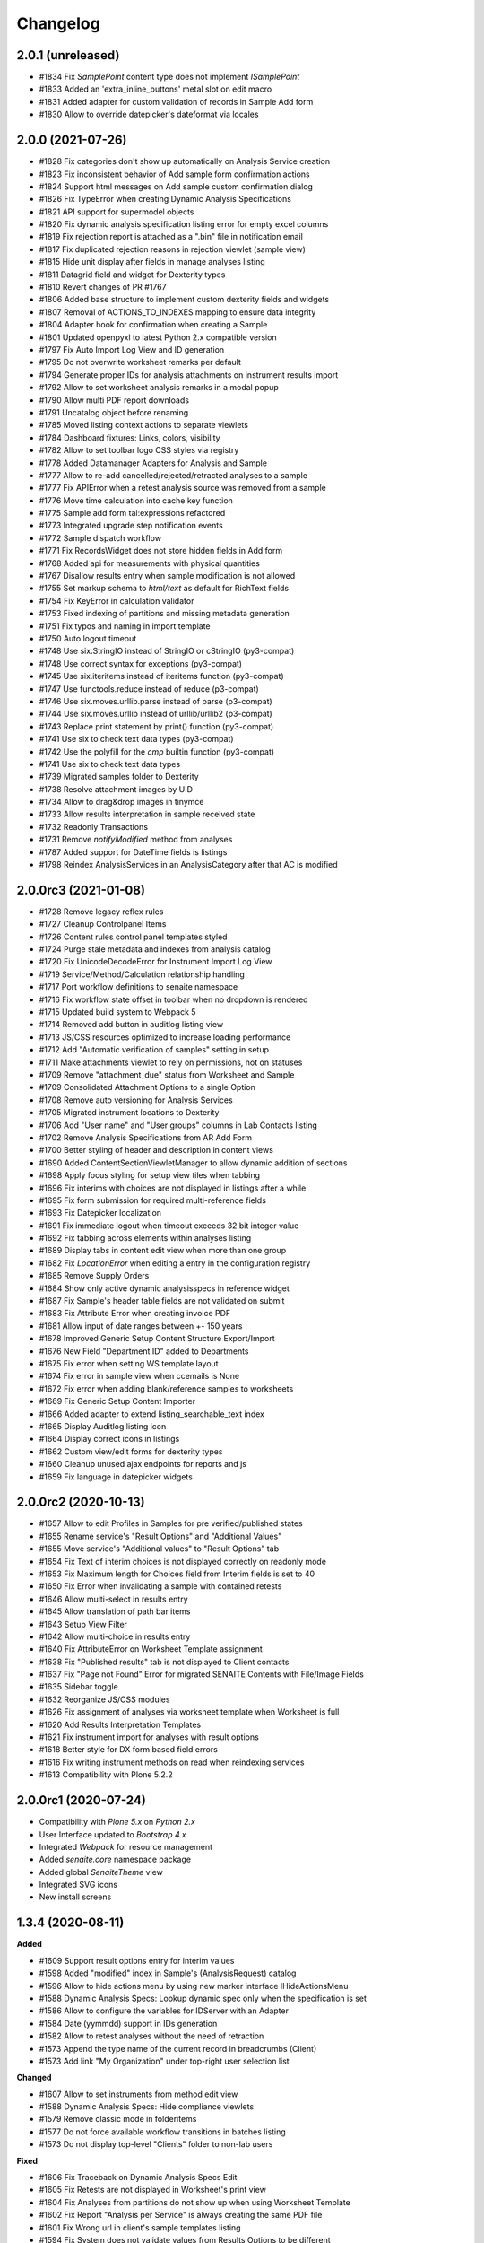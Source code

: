 Changelog
=========

2.0.1 (unreleased)
------------------

- #1834 Fix `SamplePoint` content type does not implement `ISamplePoint`
- #1833 Added an 'extra_inline_buttons' metal slot on edit macro
- #1831 Added adapter for custom validation of records in Sample Add form
- #1830 Allow to override datepicker's dateformat via locales

2.0.0 (2021-07-26)
------------------

- #1828 Fix categories don't show up automatically on Analysis Service creation
- #1823 Fix inconsistent behavior of Add sample form confirmation actions
- #1824 Support html messages on Add sample custom confirmation dialog
- #1826 Fix TypeError when creating Dynamic Analysis Specifications
- #1821 API support for supermodel objects
- #1820 Fix dynamic analysis specification listing error for empty excel columns
- #1819 Fix rejection report is attached as a ".bin" file in notification email
- #1817 Fix duplicated rejection reasons in rejection viewlet (sample view)
- #1815 Hide unit display after fields in manage analyses listing
- #1811 Datagrid field and widget for Dexterity types
- #1810 Revert changes of PR #1767
- #1806 Added base structure to implement custom dexterity fields and widgets
- #1807 Removal of ACTIONS_TO_INDEXES mapping to ensure data integrity
- #1804 Adapter hook for confirmation when creating a Sample
- #1801 Updated openpyxl to latest Python 2.x compatible version
- #1797 Fix Auto Import Log View and ID generation
- #1795 Do not overwrite worksheet remarks per default
- #1794 Generate proper IDs for analysis attachments on instrument results import
- #1792 Allow to set worksheet analysis remarks in a modal popup
- #1790 Allow multi PDF report downloads
- #1791 Uncatalog object before renaming
- #1785 Moved listing context actions to separate viewlets
- #1784 Dashboard fixtures: Links, colors, visibility
- #1782 Allow to set toolbar logo CSS styles via registry
- #1778 Added Datamanager Adapters for Analysis and Sample
- #1777 Allow to re-add cancelled/rejected/retracted analyses to a sample
- #1777 Fix APIError when a retest analysis source was removed from a sample
- #1776 Move time calculation into cache key function
- #1775 Sample add form tal:expressions refactored
- #1773 Integrated upgrade step notification events
- #1772 Sample dispatch workflow
- #1771 Fix RecordsWidget does not store hidden fields in Add form
- #1768 Added api for measurements with physical quantities
- #1767 Disallow results entry when sample modification is not allowed
- #1755 Set markup schema to `html/text` as default for RichText fields
- #1754 Fix KeyError in calculation validator
- #1753 Fixed indexing of partitions and missing metadata generation
- #1751 Fix typos and naming in import template
- #1750 Auto logout timeout
- #1748 Use six.StringIO instead of StringIO or cStringIO (py3-compat)
- #1748 Use correct syntax for exceptions (py3-compat)
- #1745 Use six.iteritems instead of iteritems function (py3-compat)
- #1747 Use functools.reduce instead of reduce (p3-compat)
- #1746 Use six.moves.urllib.parse instead of parse (p3-compat)
- #1744 Use six.moves.urllib instead of urllib/urllib2 (p3-compat)
- #1743 Replace print statement by print() function (py3-compat)
- #1741 Use six to check text data types (py3-compat)
- #1742 Use the polyfill for the `cmp` builtin function (py3-compat)
- #1741 Use six to check text data types
- #1739 Migrated samples folder to Dexterity
- #1738 Resolve attachment images by UID
- #1734 Allow to drag&drop images in tinymce
- #1733 Allow results interpretation in sample received state
- #1732 Readonly Transactions
- #1731 Remove `notifyModified` method from analyses
- #1787 Added support for DateTime fields is listings
- #1798 Reindex AnalysisServices in an AnalysisCategory after that AC is modified


2.0.0rc3 (2021-01-08)
---------------------

- #1728 Remove legacy reflex rules
- #1727 Cleanup Controlpanel Items
- #1726 Content rules control panel templates styled
- #1724 Purge stale metadata and indexes from analysis catalog
- #1720 Fix UnicodeDecodeError for Instrument Import Log View
- #1719 Service/Method/Calculation relationship handling
- #1717 Port workflow definitions to senaite namespace
- #1716 Fix workflow state offset in toolbar when no dropdown is rendered
- #1715 Updated build system to Webpack 5
- #1714 Removed add button in auditlog listing view
- #1713 JS/CSS resources optimized to increase loading performance
- #1712 Add "Automatic verification of samples" setting in setup
- #1711 Make attachments viewlet to rely on permissions, not on statuses
- #1709 Remove "attachment_due" status from Worksheet and Sample
- #1709 Consolidated Attachment Options to a single Option
- #1708 Remove auto versioning for Analysis Services
- #1705 Migrated instrument locations to Dexterity
- #1706 Add "User name" and "User groups" columns in Lab Contacts listing
- #1702 Remove Analysis Specifications from AR Add Form
- #1700 Better styling of header and description in content views
- #1690 Added ContentSectionViewletManager to allow dynamic addition of sections
- #1698 Apply focus styling for setup view tiles when tabbing
- #1696 Fix interims with choices are not displayed in listings after a while
- #1695 Fix form submission for required multi-reference fields
- #1693 Fix Datepicker localization
- #1691 Fix immediate logout when timeout exceeds 32 bit integer value
- #1692 Fix tabbing across elements within analyses listing
- #1689 Display tabs in content edit view when more than one group
- #1682 Fix `LocationError` when editing a entry in the configuration registry
- #1685 Remove Supply Orders
- #1684 Show only active dynamic analysisspecs in reference widget
- #1687 Fix Sample's header table fields are not validated on submit
- #1683 Fix Attribute Error when creating invoice PDF
- #1681 Allow input of date ranges between +- 150 years
- #1678 Improved Generic Setup Content Structure Export/Import
- #1676 New Field "Department ID" added to Departments
- #1675 Fix error when setting WS template layout
- #1674 Fix error in sample view when ccemails is None
- #1672 Fix error when adding blank/reference samples to worksheets
- #1669 Fix Generic Setup Content Importer
- #1666 Added adapter to extend listing_searchable_text index
- #1665 Display Auditlog listing icon
- #1664 Display correct icons in listings
- #1662 Custom view/edit forms for dexterity types
- #1660 Cleanup unused ajax endpoints for reports and js
- #1659 Fix language in datepicker widgets


2.0.0rc2 (2020-10-13)
---------------------

- #1657 Allow to edit Profiles in Samples for pre verified/published states
- #1655 Rename service's "Result Options" and "Additional Values"
- #1655 Move service's "Additional values" to "Result Options" tab
- #1654 Fix Text of interim choices is not displayed correctly on readonly mode
- #1653 Fix Maximum length for Choices field from Interim fields is set to 40
- #1650 Fix Error when invalidating a sample with contained retests
- #1646 Allow multi-select in results entry
- #1645 Allow translation of path bar items
- #1643 Setup View Filter
- #1642 Allow multi-choice in results entry
- #1640 Fix AttributeError on Worksheet Template assignment
- #1638 Fix "Published results" tab is not displayed to Client contacts
- #1637 Fix "Page not Found" Error for migrated SENAITE Contents with File/Image Fields
- #1635 Sidebar toggle
- #1632 Reorganize JS/CSS modules
- #1626 Fix assignment of analyses via worksheet template when Worksheet is full
- #1620 Add Results Interpretation Templates
- #1621 Fix instrument import for analyses with result options
- #1618 Better style for DX form based field errors
- #1616 Fix writing instrument methods on read when reindexing services
- #1613 Compatibility with Plone 5.2.2


2.0.0rc1 (2020-07-24)
---------------------

- Compatibility with `Plone 5.x` on `Python 2.x`
- User Interface updated to `Bootstrap 4.x`
- Integrated `Webpack` for resource management
- Added `senaite.core` namespace package
- Added global `SenaiteTheme` view
- Integrated SVG icons
- New install screens


1.3.4 (2020-08-11)
------------------

**Added**

- #1609 Support result options entry for interim values
- #1598 Added "modified" index in Sample's (AnalysisRequest) catalog
- #1596 Allow to hide actions menu by using new marker interface IHideActionsMenu
- #1588 Dynamic Analysis Specs: Lookup dynamic spec only when the specification is set
- #1586 Allow to configure the variables for IDServer with an Adapter
- #1584 Date (yymmdd) support in IDs generation
- #1582 Allow to retest analyses without the need of retraction
- #1573 Append the type name of the current record in breadcrumbs (Client)
- #1573 Add link "My Organization" under top-right user selection list

**Changed**

- #1607 Allow to set instruments from method edit view
- #1588 Dynamic Analysis Specs: Hide compliance viewlets
- #1579 Remove classic mode in folderitems
- #1577 Do not force available workflow transitions in batches listing
- #1573 Do not display top-level "Clients" folder to non-lab users

**Fixed**

- #1606 Fix Traceback on Dynamic Analysis Specs Edit
- #1605 Fix Retests are not displayed in Worksheet's print view
- #1604 Fix Analyses from partitions do not show up when using Worksheet Template
- #1602 Fix Report "Analysis per Service" is always creating the same PDF file
- #1601 Fix Wrong url in client's sample templates listing
- #1594 Fix System does not validate values from Results Options to be different
- #1596 Fix Reports page shows the Display/State/Add menu
- #1595 Fix Wrong url in client's analyses profiles listing
- #1593 Fix Out-of-range alert icon is shown to users w/o "View Results" privileges
- #1592 Fix Publisher user cannot publish samples
- #1591 Fix User can assign a contact from another client while creating a Sample
- #1585 Fix wrong label and description for `ShowPartitions` setting from setup
- #1583 Fix traceback in services listing in ARTemplate view
- #1581 Fix Some values are not properly rendered in services listing
- #1580 Fix Analysts are not displayed once created in worksheets listing
- #1575 Fix Uncertainties are displayed although result is below Detection Limit
- #1572 Fix Unable to get the previous status when duplicated in review history
- #1570 Fix Date time picker does not translates well to current language
- #1571 Fix Cannot reject Sample when contact has no email set
- #1568 Fix Traceback when rendering sticker `Code_39_2ix1i`
- #1567 Fix missing CCContact after adding a new Sample
- #1566 Fix column sorting in Worksheet listing
- #1563 Fix Client Contacts can create Samples without Contact


1.3.3.1 (2020-03-04)
--------------------

**Fixed**

- #1560 Fix missing Add Dynamic Analysis Specifications Button for Lab Managers


1.3.3 (2020-03-03)
------------------

**Added**

- #1553 Allow to modify the email template for rejection notification
- #1549 Added registry profile for jQuery UI settings
- #1544 Progress indicator for Batch listing
- #1536 Integrated Setup and Profiles from senaite.lims
- #1534 Integrate browser resources from senaite.lims
- #1529 Moved contentmenu provider into core
- #1523 Moved Installation Screens into core
- #1520 JavaScripts/CSS Integration and Cleanup
- #1517 Integrate senaite.core.spotlight
- #1516 Consider analyses with result options or string in duplicate valid range
- #1515 Moved Setup View into Core
- #1506 Specification non-compliant viewlet in Sample
- #1506 Sample results ranges out-of-date viewlet in Sample
- #1506 Warn icon in analyses when range is not compliant with Specification
- #1492 Dynamic Analysis Specifications
- #1507 Support for semi-colon character separator in CCEmails field
- #1499 Moved navigation portlet into core
- #1498 Moved all viewlets from senaite.lims to senaite.core
- #1505 Display partition link in analyses listing
- #1491 Enable Audit-logging for Dexterity Contents
- #1489 Support Multiple Catalogs for Dexterity Contents
- #1481 Filter Templates field when Sample Type is selected in Sample Add form
- #1483 Added Accredited symbol in Analyses listings
- #1466 Support for "readonly" and "hidden" visibility modes in ReferenceWidget

**Changed**

- #1555 List all multi-reports for samples, where the current sample is contained
- #1543 Sort navigation child-nodes alphabetically
- #1539 Avoid unnecessary Price recalculations in Sample Add Form
- #1532 Updated jQuery Barcode to version 2.2.0
- #1513 Better Ajax Loader for Sample Add Form
- #1508 Do not try to render InstrumentQCFailuresViewlet to non-lab personnel
- #1495 Better Remarks handling and display
- #1502 Improved DateTime Widget
- #1490 Support Dexterity Behavior Fields in API
- #1488 Support Dexterity Contents in Catalog Indexers
- #1486 Clean-up of indexes and metadata from `setup_catalog`

**Removed**

- #1531 Remove sampling rounds from core
- #1551 Removed dependency to plone.app.iterate
- #1530 Removed ARImport
- #1530 Removed stale type registrations
- #1541 Remove add/edit options of ReferenceWidget
- #1535 Remove `zcatalog` monkey (and `getRequestUID` index)
- #1518 Removed stale indexes from `analysis_catalog`
- #1516 Removed getResultsRange metadata from analysis_catalog
- #1487 Dexterity Compatible Catalog Base Class
- #1482 Remove `senaite.instruments` dependency for instrument import form
- #1478 Remove AcquireFieldDefaults (was used for CCEmails field only)

**Fixed**

- #1556 Fix TypeError when retracting analyses with ExtendedField
- #1552 Rejection on registration is neither generating rejection pdf nor email
- #1550 Fix Uncaught TypeError in combogrid
- #1542 Fix sporadical errors when contacts do not have a valid email address
- #1540 Fix flushing CCEmail fields in Sample Add Form
- #1533 Fix traceback from log when rendering stickers preview
- #1525 Fix error when creating partitions with analyst user
- #1522 Fix sporadical timeout issue when adding new samples/remarks
- #1506 Changes via manage results don't get applied to partitions
- #1506 Fix recursion error when getting dependencies through Calculation
- #1506 setter from ARAnalysisField does no longer return values
- #1512 QC Analyses listing appears empty in Sample view
- #1510 Error when viewing a Sample w/o Batch as client contact
- #1511 Links to partitions for Internal Use are displayed in partitions viewlet
- #1505 Manage Analyses Form re-applies partitioned Analyses back to the Root
- #1503 Avoid duplicate CSS IDs in multi-column Add form
- #1501 Fix Attribute Error in Reference Sample Popup
- #1493 jsonapi.read omits `include_methods` when a single parameter is used
- #1494 Fix KeyError in Sample Type Listing
- #1477 Sample edit form - some selection widgets empty
- #1478 Clients default CC E-Mails missing in Add Sample
- #1479 Fixed too many redirects error: Labclerks viewing verified worksheets
- #1480 Worksheet removal results in 404
- #1475 User with "Analyst" role cannot submit analyses from worksheet
- #1474 Adding Control Reference to Worksheet causes print fail
- #1473 Hidden settings of analysis services lost on Sample creation
- #1472 Secondary samples - removal of analysis profile not possible
- #1469 Fix Site Properties Generic Setup Export Step
- #1467 Cannot override behavior of Batch folder when using `before_render`


1.3.2 (2019-10-30)
------------------

**Added**

- #1463 Structure Export/Import Handlers for Generic Setup
- #1462 Allow to extend the behavior of fields from AddSample view with adapters
- #1455 Added support for adapters in guard handler
- #1436 Setting in setup for auto-reception of samples upon creation
- #1433 Added Submitter column in Sample's analyses listing
- #1441 Added Auto ID Behavior for Dexterity Contents
- #1422 Notify user with failing addresses when emailing of results reports
- #1420 Allow to detach a partition from its primary sample
- #1410 Email API


**Changed**

- #1451 Render Analysis Remarks in Listings as HTML
- #1445 Allow formatted HTML in the other rejection reasons
- #1428 Publish verified partitions
- #1429 Add2: Do not set template values on already filled fields
- #1427 Improved performance of Sample header table rendering
- #1417 Cache allowed transitions for analyses on the request
- #1413 Improved Email Publication


**Removed**

- #1449 Removed InheritedObjects (Inherited from) field from Batch
- #1430 Removed Identifier Types


**Fixed**

- #1462 Autofill Client Contact in Sample Add form when current user is a client
- #1461 Allow unassign transition for cancelled/rejected/retracted analyses
- #1449 sort_limit was not considered in ReferenceWidget searches
- #1449 Fix Clients were unable to add batches
- #1453 Fix initial IDs not starting with 1
- #1454 Fix occasional error when labeling samples w/o report as printed
- #1452 Fix missing error percentage calculation for reference samples
- #1447 New Client contact has access to last client's Sample only
- #1446 Parameter `group` in `contact._addUserToGroup` was not considered
- #1444 Fixed Worksheet autofill of wide Iterims
- #1443 Fix non-saving checkbox values for manual Interims in Analysis Services
- #1439 Fix global Auditlog when Analyses/Attachments were removed
- #1426 Render HTML Texts in Info Popups correctly
- #1423 Use the value set for ui_item property when displaying ReferenceWidget
- #1425 Fix adapter priority for widget visibility
- #1421 Fix Search Query for Batches Listing
- #1418 Subscriber adapters not supported in clients listing
- #1419 Mixed permissions for transitions in client workflow
- #1414 Occasional "OSError: [Errno 24] Too many open files" in frontpage


1.3.1 (2019-07-01)
------------------

**Added**

- #1401 Allow capture of text results
- #1391 Samples for internal use (lab personnel) only
- #1384 Added missing Html Field to ARReport
- #1369 Add getter to access the title of the sample condition directly
- #1347 Consider laboratory workdays only for the late analyses calculation
- #1324 Audit Log

**Changed**

- #1392 Hide partitions to clients when "Show Partitions" is not selected
- #1371 Allow sample publication without sending Email
- #1355 Make api.getId to also consider id metadata column (not only getId)
- #1352 Make timeit to not display args by default
- #1330 Make guards to not rely on review history
- #1339 Make Forumula a required field on Calculation

**Removed**

- #1359 Remove stale Sample/Partition objects from ZODB
- #1362 Remove unnecessary code from worksheet listing (bad performance)
- #1346 Remove Searchable Text Overrides
- #1328 Remove transition filtering in Worksheet listings

**Fixed**

- #1404 Avoid conflict errors during email publication
- #1403 Also consider the detached states as cancellable
- #1397 Fix Worksheet does not show the contained analyses
- #1395 Make Action Handler Pool Thread-Safe
- #1389 Analysts and Labclerks cannot create worksheets
- #1386 No auto-rejection of Sample when rejection reasons are set in Add form
- #1382 Fix double publication of the same sample when using multi-reports
- #1368 Fix WF state propagation on partition verification
- #1367 Clients can see interim values of analyses not yet verified
- #1361 Fix leap sample ID sequence after secondary sample
- #1344 Handle inline images in Results Interpretation
- #1336 Fix result capture date inconsistency
- #1334 Number of analyses are not updated after modifying analyses in a Sample
- #1319 Make api.get_review_history to always return a list
- #1317 Fix Analysis Service URL in Info Popup
- #1316 Barcodes view does not render all labels once Samples are registered
- #1341 Moved Agilent instruments from core to senaite.instruments
- #1356 Fixed selection on Analysis Spec on AR
- #1353 Fixed saving of PublicationSpecification on AR
- #1376 Fixed ft120.py to properly import winescan ft120 CSV files


1.3.0 (2019-03-30)
------------------

**Added**

- #1310 Support for radio copy in Sample Add view
- #1309 Added Samples rejection view
- #1291 "Remove" transition for empty Worksheets
- #1259 Added Facscalibur instrument import interface
- #1244 Added "Body for Sample Invalidation email" field in setup
- #1231 Add Client ID Column in Batch Listing
- #1230 Add Client ID Column in Sample Listing
- #1222 Added User and Security API
- #1217 Added filtering buttons in Analyses listings (Valid, Invalid, All)
- #1193 Added viewlets for partition and primary ARs
- #1180 Analysis Request field-specific permissions managed in `ar_workflow`
- #1154 Default to "Active" Worksheets in listing
- #1153 Progress bar in Worksheet listing
- #1120 Listing: Confirm before transition
- #1077 Creation of retests for blanks and controls via retraction
- #1077 Creation of retests for duplicates via retraction
- #1077 Auto-retraction of dependents on retract transitions
- #1077 The removal of a routine analysis causes the removal of its duplicates
- #1077 Added `rollback_to_received` transition in `ar_workflow`
- #1077 Added `rollback_to_open` transition in `worksheet_workflow`
- #1077 Battery of doctests for `referenceanalysis_workflow`
- #1077 Battery of doctests for `duplicateanalysis_workflow`
- #1077 Battery of doctests for `analysis_workflow`
- #1066 Enhanced partitioning system (partition magic)

**Changed**

- #873 Generalize the assignment of values into fields for Setup on import
- #1257 Fix Traceback for MultiSelectionWidgets in View Mode for UIDReferenceFields
- #1249 Render attachments in report in worksheets too
- #1243 ID Server Suffix Support for Retested ARs
- #1240 Support action-specific `workflow_action` requests with named adapters
- #1215 Do not copy CaptureDate and Result in retest analyses when created
- #1215 Do not modify the ID of analysis on retraction
- #1207 Make use of adapters for instrument auto-import
- #1206 Make use of adapters for instrument import/export interfaces
- #1203 Remove explicit definition of transitions in AR listing
- #1192 Integrate Container and Preservation in Partition Magic
- #1180 Analysis Request default ID Format becomes {sampleType}-{seq:04d}
- #1180 `visibility` attr behavior (AR fields) in favour of field-specific perms
- #1180 Sanitized `ar_workflow` regarding to guards, transitions and permissions
- #1180 Sample content type discarded in favour of Analysis Request
- #1182 Allow open min/max values in analysis specifications
- #1000 Refactor service calculation dependency/dependants functionality to API
- #1176 Unbind `cancellation_workflow` from AnalysisRequest content type
- #1173 Improve Resultsinterpretation Form
- #1161 Listing: Transposed worksheet improvements
- #1150 Completeness of not yet published Analysis Requests is not 100%
- #1147 Set empty option selected by default in result options
- #1148 Add "All" filter in Analysis Requests listings
- #1148 Make "Active" filter to display ongoing Analysis Requests only
- #1136 Skip objects w/o transitions in allowed transitions calculation
- #1135 Listing: Separate Remarks Toggle-Handle
- #1128 Listing: Removed non-conform handling of disabled fields
- #1123 Listing: Handle visibility of selected rows
- #1117 Removed `attachment_due` state and transition from analysis workflow
- #1114 Listing integration for Worksheet Templates
- #1109 Unassignment of an analysis causes the removal of its duplicates
- #1077 Rejection of an analysis causes the removal of its duplicates
- #1077 Don't allow to cancel Analysis Requests with assigned/submitted analyses
- #1077 Decouple `cancellation_workflow` from Analysis content type
- #1077 Refactored `referenceanalysis_workflow` + after transitions and guards
- #1077 Refactored `duplicateanalysis_workflow` + after transitions and guards
- #1077 Refactored `analysis_workflow` + after transitions and guards
- #1095 New worksheet results listing
- #1091 New Worksheet blank/control/duplicate listings
- #1093 Listing integration for Analysis Specification Widget
- #1092 Listing integration for Profile Analyses Widget
- #1081 API functions improved
- #1076 Instrument QC Viewlet Availability
- #1071 Reinvented Listing Tables
- #1066 Set default page size for listings to 50
- #1063 Permission for ar_add changed to "AddAnalysisRequest"
- #1064 Python 2.x is not supported by WeasyPrint v43. Pinned version: 0.42.3

**Removed**

- #1308 Remove install screen
- #1224 Replace publication engine with SENAITE IMPRESS
- #1207 Remove results auto-import interval from Setup: no limitations to cron
- #1180 Remove AdHoc field from Analysis Request
- #1180 Remove support for "sampleId" and "sample" keywords in ID Formatting
- #1180 Remove Sample views and accesses to Sample content types
- #1180 Remove Sample Partitions classic functionality
- #1167 Remove filtering by department
- #1149 Remove "Unpublished" filter from Analysis Requests listing
- #1132 Remove "Submitted by current user" icon from AR listing (performance)
- #1125 Remove Sample views, listings and links to Sample(s) from everywhere
- #1118 Removed all legacy Bika Listing / Advanced Filtering from Codebase
- #1077 Remove Sample-specific states from analysis workflow
- #1077 Remove `worksheetanalysis_workflow`
- #1059 Remove updates alert viewlet
- #1060 Remove classic portlets
- #1058 Remove gpw dependency
- #1058 Remove broken Quality Control reports
- #1057 Remove z3c.unconfigure dependency
- #1056 Remove collective.taskqueue dependency
- #808 Remove old AR Add code


**Fixed**

- #1109 Linking LabContacts to LDAP-user not possible
- #1283 Retracting a calculated Analysis leads to an inconsistent state
- #1281 Adding Analyses to an existing Worksheet fails
- #1269 Render analysis remarks conditionally
- #1277 Traceback in Manage Analyses
- #1245 Not all clients are shown in clients drop menu for Productivity Reports
- #1239 Fix and Improve Stickers
- #1214 Disallow entry of analysis results if the sample is not yet received
- #1213 Fix instrument notification display in Manage Results View
- #1212 Fix typo in SamplingFieldsVisibility
- #1191 Some worksheets pre-1.3 with published analyses remain in open/to_be_verified state
- #1190 Fixed evolution chart for reference analyses
- #1183 Fix results calculation of dependent calculations
- #1175 Fixed Version Display of SENAITE CORE Add-on in the Quickinstaller Tool
- #1142 Fix instrument QC Analyses Table
- #1137 Fixed and refactored log view
- #1124 Traceback when invalidating an Analysis Request with retracted analyses
- #1090 Primary AR does not recognize created Partitions
- #1089 Deepcopy Service Interims to Analyses
- #1082 Worksheet folder listing fixtures for direct analyst assignment
- #1080 Improve searchability of Client and Multifile fields
- #1072 Calculations with dependents do not work after 1.2.9 update
- #1070 Cannot get the allowed transitions (guard_sample_prep_transition)
- #1065 Creation of reflex rules does not work with senaite.lims add-on


**Security**

- #896 Users without privileges can create reports
- #1258 Fix widget permissions for Specs/Profiles/Templates Widgets
- #1237 Global Permission and Role Mappings refactoring
- #1077 Transitions and states strongly bound to DC Workflow + guards security


1.2.9 (2018-10-08)
------------------

**Added**

- #1051 Show the Due date in late's image tooltip in Analysis Requests listings
- #1048 Allow to set the pagesize in listings and show total number of results
- #1031 Added profiling and timing decorators
- #1001 Option to show Interim fields on results reports
- #1024 Function to get the Verifiers from an Analysis Request
- #1019 Support for min and max warns in range charts
- #1003 Alphanumeric numbering in sequential IDs generator

**Changed**

- #1050 Added Late filter button to analysisrequests listing
- #1046 Show "Date Registered" instead of "Date Created" in Analysis Requests listings
- #1044 State of analyses in retests is set to `received` by default (was `to_be_verified`)
- #1042 Function api.get_object() supports UID as input param
- #1036 Manage Analyses: Check permission of the AR to decide if it is frozen
- #764 Code cleanup and redux of 2-Dimensional-CSV instrument interface
- #1032 Refactored and fixed inconsistencies with Analysis TAT logic
- #1027 Refactored relationship between invalidated ARs and retests
- #1027 Rename `retract_ar` transition to `invalidate`
- #1012 Refactored Contacts listing
- #1010 Increased max length of Results options to 255 chars (was 40)
- #899 Sample's Date Received editable only when `received` analyses exist

**Removed**

- #1232 Remove `uniquefieldvalidator` for Client Names
- #1026 Removed auto-digest of results reports on verify transitions
- #1005 Removed databasesanitize package
- #992 Removed "Attach" report option for Attachments

**Fixed**

- #1216 Allow manual entry (if granted) of results if instrument is invalid
- #1051 Analyses Requests w/o submitted results always appear as not late
- #1047 Fix translate utility function
- #1049 Secondary Analysis Request changes received date of Sample
- #1041 Reject transition is available to Client once AR/Sample is received
- #1043 Invalid AR Retested informative message is not prominent enough
- #1039 Detection limit criteria from retracted analysis is preserved
- #1037 Display supplier view instead of reference samples per default
- #1030 Earliness of analysis is not expressed as minutes
- #1029 TAT in Analysis TAT over time report does not display days
- #1029 TAT in Analysis TAT over time report with decimals
- #1029 Need to always choose an analyst in productivity reports
- #1034 Attachments assigned to Analyses break and get orphaned when the referenced Analysis was removed
- #1028 Numbers for productivity report "Analyses by client" are all zero
- #1022 Date Received saved as UTC time
- #1018 Fix AR Add cleanup after template removal
- #1014 ReferenceWidget does not handle searches with null/None
- #1008 Previous results from same batch are always displayed in reports
- #1013 ARs and Samples from other clients are listed when logged in as contact
- #991 New client contacts do not have access to their own AR Templates
- #996 Hide checkbox labels on category expansion
- #990 Fix client analysisspecs view
- #888 Order of Interim Fields not maintained on ARs


1.2.8 (2018-08-11)
------------------

**Added**

- #965 Added operators for max and min values in Specifications
- #947 Instrument import interface: Cobas Integra 400plus
- #924 Added ExtProxyField for its use in SchemaExtender

**Changed**

- #971 Refactored Client's Analysis Requests, Samples and Batches listings
- #945 Show AR Remarks in Worksheet ManageResults views
- #953 Refactored Analysis Categories Listing
- #956 Refactored LabContacts Listing
- #955 Refactored Departments Listing
- #954 Refactored Attachment Types Listing
- #944 Remarks style in Manage Results/Analyses
- #943 AnalysisRequest View Remarks Field Style
- #938 Refactored Analysis Profiles Widget
- #937 Refactored Analysis Specifications Widget
- #936 Refactored AR Templates Listing
- #933 Refactored SampleConditions Listing
- #932 Refactored Calculation Listing
- #931 Refactored AnalysisSpecs Listing
- #935 Refactored SamplingDeviations Listing
- #926 Refactored Analysis Services Listing
- #916 Refactored Instruments Listing
- #919 Refactored Profiles Listing
- #915 Refactored SamplePoints Listing
- #914 Refactored Sampletypes Listing
- #913 Refactored Methods Listing View

**Removed**

- #972 Remove "Linked Sample" from Sample
- #912 Remove "Default AR Specifications" Selection from Setup
- #901 Remove explicit permission settings for clients
- #900 Removed basic handling of custom Sample Preparation Workflows

**Fixed**

- #983 Traceback in Client's Analysis Specs view
- #986 Result input fields are not read-only for analyst after submission
- #985 Do not display content actions in listings from inside Client
- #966 Traceback in Analyses listings when analysis unit is a numeric value
- #959 Time not displayed for Date Created in Analysis Requests listings
- #949 Retain AR Spec if Analyses were added/removed
- #948 Inactive Sample Types shown in Analysis Specifications
- #940 Label "Date Received" appears twice in Analysis Request view
- #917 Localization of date and time strings in listings
- #902 Attribute error when updating QC results using an import interface
- #456 Date Published appears two times on the header table of AR view
- #898 Cannot view/edit Supplier. Tabs for different views now visible.
- #905 Users created through LabContact's Login Details view are added to "Clients" group
- #906 DateTime Widget does not display the Time
- #909 List of clients cannot sort by Client ID
- #921 Missing interim fields in worksheet/analyses_transposed view
- #920 Refactored Remarks and created RemarksField and RemarksWidget
- #958 Traceback on batch book view
- #960 Traceback on AnalysisSpec Log
- #962 Calculated results not marked for submission if zero
- #964 Dormant Analysis Services displayed in AR Templates
- #967 Avoid deepcopy, "Can't pickle acquisition wrappers"


1.2.7 (2018-07-10)
------------------

**Added**

- #836 Allow (Multi-)Attachment upload available in AR Add
- #846 Transifex integration
- #848 Show icon on the Supply Order View
- #844 Missing interface for AR Report added
- #858 Only Lab Managers sees rejected analysis requests

**Changed**

- #891 Better default styles for listing tables
- #887 New icon set
- #879 Upgrade lxml version from 2.3.6 to 3.6.0 and  Plone from 4.3.15 to 4.3.17
- #873 Sample Type field editable in AR and Sample edit views before receive
- #868 AR Add Form: Refactoring and Styling
- #817 Make warn message clearer if transition rejection is due to missing sampler

**Fixed**

- #892 Display only active Analyses for new Profiles
- #889 Fix override order of message catalogs
- #864 Sort order in setup of analysis services wrong
- #881 Fixed JS i18n catalog names
- #880 Fix message factory
- #878 Fix AR Header Table Styles and Ajax Failures
- #877 Worksheet's attachments column is empty after results import from file
- #857 "other" reasons are not listed on AR rejection notifications (e-mail and attached pdf)
- #875 Fix Batch AR View
- #872 Date format appears wrong in Users history administrative report
- #855 Dashboard is displayed to Lab clerks after login only
- #871 Fix OpenTagError for i18ndude
- #865 AR VAT Amount when using Profiles is not calculated correctly
- #851 Fix worksheet verification with retracted results


1.2.6 (2018-06-08)
------------------

**Changed**

- #838 Unpinned WeasyPrint to allow Addon to use newer version
- #820 Always allow interim fields to be added to Analysis Services
- #826 Display signatures of verifiers instead of dept managers in results report
- #814 Change naming from Bika LIMS Configuration to LIMS Configuration in the Site Setup page
- #814 Change naming from Bika Setup to Setup in the LIMS Configuration section found in the Site Setup page

**Fixed**

- #842 Re-compiled Coffee-Scripts with version 1.12.7
- #824 Instrument Listing Views Fixes and Refactoring
- #840 Fix date range filter for "Data entry day book" report
- #828 Traceback when removing a retracted analysis through Manage Analyses view
- #832 Set new calculation Interims to dependant services
- #833 Fix sort order of interims in Calculations and Analysis Services
- #834 Fix Duplication Action for Analysis Services
- #835 List only published ARs when "Published" Filter is active
- #825 Error when exporting Worksheets list with `senaite.exporter`
- #821 Cannot retract single analysis services


1.2.5 (2018-05-05)
------------------

**Added**

- #777 Delay option for searches in reference widget combos
- #806 Include Client ID when setting up ARReport on the IDServer

**Changed**

- #815 Change description and title of the invalidation notification option

**Removed**

- #811 Remove senaite.api import in printform
- #807 Remove "queued_ars" JS call to avoid 404
- #800 Remove Dry Matter from tests
- #779 Remove Dry Matter functionality

**Fixed**

- #813 Saving AR results gives TypeError: can only compare to a set
- #799 On AR Listing, edit for Date Sampled not working when Sampler has a value
- #776 Analyses submission in Worksheet is slow
- #726 404 Error raised when clicking Print Samples Sheets from within a client
- #802 Remove Dry Matter remainders
- #781 Delete Permission on ARs for Lab Managers
- #784 Fix workflow state filter not kept when expanding categories in AS listing
- #786 Fix inactive services listed in AR "Manage Analyses" forms
- #775 Analyses on Analysis Requests are hyperlinked to their Worksheets
- #769 Traceback when submitting duplicate when Duplicate Variation is not set
- #771 Slow Searches in Listing Views
- #774 When retracting an Analysis Requests its analyses are also retracted
- #772 Improved UID check in API


1.2.4 (2018-04-06)
------------------

**Added**

- #741 CSV Importer for 'Cobas Taqman 48' Instrument Interface
- #737 Added Instrument: Metler Toledo DL55
- #730 Added Instrument: LaChat QuickChem FIA
- #729 Added Instrument: Varian Vista-PRO ICP
- #694 Added "Warn Min" and "Warn Max" subfields in Analysis Specifications
- #710 Added more builtin functions for Calculations

**Changed**

- #765 Department Filtering Improvements
- #746 StringField to UIDReferenceField for Default Department of Lab Contact
- #744 Updated WeasyPrint to 0.42.2
- #694 Out of range/shoulders logic redux, ported to `api.analysis`
- #694 Make getResultRange functions from Analysis-types consistent
- #694 Out of range/shoulders icons are rendered in AnalysesView

**Removed**

- #694 Removal of "Permitted % Error" subfield in Analysis Specifications
- #694 Removal of Adapters for out of range icons

**Fixed**

- #763 Datetime conversion error in CSV Importer of Taqman 48
- #761 Dormant Reference Definitions were listed for selection on WS Templates
- #735 Interim fields not created for QC Analyses on WSs
- #752 Published Date field of Analyses is never set
- #760 Default to empty the Title field when creating a new Analysis Specification
- #759 Date error in invoice batch creation although End date is after Start date
- #743 Traceback when accessing the view of a Statement
- #734 Chameleon parse error in productivity reports
- #750 Wrong redirect after Batch Label edit or creation
- #721 Fix filter functionality of Worksheets after sort/pagination
- #738 Traceback when Invalidating Analysis Requests
- #694 Bad calculation of min and max in ReferenceResults on negative result
- #694 Instrument validity not updated in accordance with latest QC tests
- #694 Result range shoulders computed badly on full/partial negative specs
- #725 Late Analyses are not filtered by Department
- #723 Solve Traceback on Print Samples Sheet
- #724 Department Filtering Portlet appears only for the manager with 'admin' username
- #720 Make automatic sticker printing work with 'registered' option activated
- #719 Fix interim fields result and calculation updating on the 2-Dimensional-CSV instrument
- #716 Samples from inside Batch are not filtered correctly
- #707 AR Add: Set default contact on client change
- #700 Fix filtering by review state in aggregated list of analyses
- #715 AR Rejection Fails when e-mail Notification is enabled
- #709 Fix removal not possible of last non-verified Analysis in Manage Analysis View
- #706 Filtering by Department is not working
- #712 Dates in date picker are visible again
- #703 Containers of Duplicated Analyses are not found
- #698 Fix Publish Actions for Batches
- #696 Worksheet count in dashboard is wrong in when filtered by department


1.2.3 (2018-02-23)
------------------

**Added**

- #666 Added Unpublished filter in Analysis Requests list

**Changed**

- #690 Refactored and improved client folder listing view
- #689 Allow to hide Analyses in any AR state
- #685 Display the stacked bars in evo charts sorted by number of occurrences
- #685 Small changes in colours palette for evo charts from Dashboard
- #684 Aggregated lists of analyses set to read-only mode
- #674 Dashboard with slightly better performance
- #621 AnalysesView code refactoring
- #668 AR Add: Debounce expensive XHR calls
- #660 Better style for reference widgets
- #627 Unassigned filter on Analysis Requests view does not work
- #659 Display the Unit in Profile Analyses Listing
- #636 Do not display "Advanced..." item in object's workflow actions menu
- #652 Added Sample Type, Partition ID and Date Sampled in Code_128_1x48mm sticker
- #655 Updated German Translations
- #647 Refactored bika.lims.bikalisting.js + several functional fixtures
- #637 Deassociate Analysis Request portal type from `worksheetanalysis_workflow`

**Fixed**

- #688 A traceback was appearing when navigating to rejected samples
- #686 Balloon button for adding Remarks is displayed while disabled in Setup
- #681 Invalidated Analysis Requests do not appear on Dashboard's evo chart
- #680 Fix Traceback with periodicity in DashboardView
- #679 Analysis could not set to "Hidden" in results view
- #677 Fix category toggling when the category name contains spaces
- #672 Traceback on automatic sticker printing in batch context
- #673 QC Analyses and Samples not totaled correctly in Worksheets list
- #670 Listings: Fix sort_on change on Show More click
- #653 Points in QC Charts are not displayed in accordance with capture date
- #662 Viewing Cancelled AR's fails
- #550 Wrong Listings of Analyses called from Dashboard
- #666 "Rejected" filter is displayed in AR lists regardless of Setup setting
- #666 "To be preserved" filter is displayed in AR lists regardless of Setup setting
- #666 "Scheduled sampling" is displayed in AR lists regardless of Setup setting
- #666 "To be sampled" filter is displayed in AR lists regardless of Setup setting
- #664 Improved async transition loading and workflow button rendering in listing tables
- #658 Worksheet listing view shows old- invalid Analysts
- #663 AR Report Listing shows all Reports
- #654 Default's Multi Analysis Request report gives a Traceback
- #649 Specification fields decimal-mark validator not working for new opened categories
- #637 Analysis Requests are never transitioned to assigned/unassigned
- #641 Broken Analyses list on ReferenceSample in Supplier
- #640 Broken Reference Sample Results view


1.2.2 (2018-02-09)
------------------

**Added**

- #594 Add button in Sample View for the createion of Analysis Requests
- #607 Ability to choose sticker template based on sample type
- #480 Sample panel in dashboard
- #617 Instrument import interface: 2-Dimensional-CSV
- #617 Instrument import interface: Agilent Masshunter
- #617 Instrument import interface: Shimadzu GCMS-QP2010 SE
- #617 Instrument import interface: Shimadzu GCMS-TQ8030 GC/MS/MS
- #617 Instrument import interface: Shimadzu ICPE-9000 Multitype
- #617 Instrument import interface: Shimadzu HPLC-PDA Nexera-I
- #617 Instrument import interface: Shimadzu LC MS/MS Nexera X2
- #537 Instrument import interface: Sysmex XT-4000i
- #536 Instrument import interface: Sysmex XT-1800i
- #607 Barcode and labelling depending on Sample Type
- #618 When previewing stickers the number of copies to print for each sticker can be modified.
- #618 The default number of sticker copies can be set and edited in the setup Sticker's tab.

**Changed**

- #619 Changed listing tables search logic to operate on catalog metadata
- #621 Change Errors to Warnings when importing instrument results

**Fixed**

- #639 Analysis Requests from inside Batch are not filtered correctly
- #591 Fixed workflow publish recursion error that reached max depth
- #634 Fix undefined Symbols in Sample Transition Guards
- #616 Fix character encodings in analysisservice duplication
- #624 TypeError: "Can't pickle objects in acquisition wrappers" (WorksheetTemplate)
- #530 Calculated results do not get updated when importing instrument results
- #614 Fix accreditation category titles
- #611 Advanced filter bar: filter Analysis Requests by Service name not working
- #622 (Re-)Installation always adds another identifier type
- #620 Client batch list is not filtered by state
- #628 Hide Department on lab contact inherited from Person
- #631 Traceback on stickers display


1.2.1 (2018-01-26)
------------------

**Added**

- #555 Don't allow the deactivation of Analysis Services with active dependencies
- #555 Don't allow the activation of Analysis Services with inactive dependents

**Changed**

- #569 Minimalistic dashboard indicators

**Fixed**

- #606 Handle unicode queries in Client ReferenceWidgetVocabulary
- #603 Out of range Icons are not displayed through all Analysis states
- #598 BadRequest error when changing Calculation on Analysis Service
- #593 Price/Spec/Interim not set in AR Manage Analyses
- #585 Empty value for Analysis Request column in aggregated list of analyses
- #578 Fix translation for review state titles in listings
- #580 Fix calculations using built-ins
- #563 Deactivated Analyses are added in new ARs when using Analysis Profiles/Template
- #562 Client Batch lists are empty
- #561 Sampler field is not displayed in Analysis Request Add form
- #559 Fix numeric field event handler in bika.lims.site.js
- #553 Fixed that images and barcodes were not printed in reports
- #551 Traceback in Worksheet Templates list when there are Instruments assigned
- #571 Added try/except around id-template format function to log key errors in ID generation


1.2.0 (2018-01-03)
------------------

**Added**

- #498 Added getPriorityText method to Analysis Request

**Changed**

- #519 #527 #528 bika.lims to senaite.core distribution

**Fixed**

- #522 Worksheets: Analyses listing does not show attached Analyses
- #514 Site Error when listing Dormant Worksheet Templates
- #517 Expired Reference Samples are displayed in Add Blank/Add Control views
- #517 Inactive services displayed for selection in Add Blank/Add Control views
- #516 List of Analyses Services is not properly filtered by state
- #516 Activate and Deactivate buttons do not appear in Analysis Services list
- #512 Duplicates transition to "Attachment due" after submit
- #499 Wrong slots when adding analyses manually in Worksheet with a WST assigned
- #499 When a Worksheet Template is used, slot positions are not applied correctly
- #499 Applying a WS template which references a Duplicate raises an Error
- #513 ShowPrices doctest is failing
- #488 JS Errors in bika.lims.analysisrequest.js


1.1.8 (2017-12-23)
------------------

**Added**

- #440 ITopLeft, ITopRight and ITopWide hooks (placeholders) in bikalisting
- #472 Dashboard panels visibility by roles
- #467 All/Mine filters in Dashboard panels
- #423 Instrument import interface for Abbott's m2000 Real Time

**Changed**

- #469 Remove unique field validator for Batch titles
- #459 PR-1942 Feature/instrument certification interval refactoring
- #431 Make ARAnalysesField setter to accept Analysis/Service objects

**Fixed**

- #494 Rejection reasons widget does not appear on rejection
- #492 Fix AR Add Form: CC Contacts not set on Contact Change
- #489 Worksheet Templates selection list is empty in Worksheets view
- #490 Fix AR Add Form: No specifications found if a sample type was set
- #475 Assigning Analyses to a WS raises AttributeError
- #466 UnicodeDecodeError if unicode characters are entered into the title field
- #453 Sample points do not show the referenced sample types in view
- #470 Sort order of Analyses in WS print view wrong
- #457 Calculation referring to additional python module not triggered
- #459 Traceback in Instruments list after adding a calibration certificate
- #454 Click on some analyses pops up a new page instead of object log
- #452 Traceback error when deleting attachment from Analysis Request
- #450 Traceback after clicking "Manage Results" in a WS w/o Analyses assigned
- #445 Fix AR Add Form: No sample points are found if a sample type was set


1.1.7 (2017-12-01)
------------------

**Added**

- #377 XML importer in Instrument Interface of Nuclisense EasyQ

**Removed**

- #417 Remove calls to deprecated function getService (from AbstractAnalysis)

**Fixed**

- #439 Cannot verify calculated analyses when retracted dependencies
- #432 Wrong indentation of services in Worksheet
- #436 Auto Import View has an Add Button displayed, but shouldn't
- #436 Clicking on the Add Button of Instrument Certifications opens an arbitrary Add form
- #433 Analyses not sorted by sortkey in Analysis Request' manage analyses view
- #428 AR Publication from Client Listing does not work
- #425 AR Listing View: Analysis profiles rendering error
- #429 Fix worksheet switch to transposed layout raises an Error
- #420 Searches by term with custom indexes do not work in clients folder view
- #410 Unable to select or deselect columns to be displayed in lists
- #409 In Add Analyses view, analyses id are displayed instead of Analysis Request IDs
- #378 Fix GeneXpert interface does not import results for multiple analyses
- #416 Fix inconsistencies with sorting criterias in lists
- #418 LabClerks don't have access to AR view after received and before verified
- #415 Referencefield JS UID check: Don't remove Profile UIDs
- #411 Analyses don't get selected when copying an Analysis Request without profiles


1.1.6 (2017-11-24)
------------------

**Changed**

- #390 Remove log verbosity of UIDReference.get when value is None or empty

**Fixed**

- #403 Calculations not triggered in manage results view
- #402 Sort Analysis Services correctly based on their Sortkey + Title (Again)
- #398 PR-2315 ID Server does not find the next correct sequence after flushing the number generator
- #399 PR-2318 AR Add fails silently if e.g. the ID of the AR was already taken
- #400 PR-2319 AR Add fails if an Analysis Category was disabled
- #401 PR-2321 AR Add Copy of multiple ARs from different clients raises a Traceback in the background
- #397 Fix Issue-396: AttributeError: uid_catalog on AR publication


1.1.5 (2017-11-20)
------------------

**Added**

- #386 PR-2297 Added seeding function to IDServer
- #372 Added build system to project root
- #345 'SearchableText' field and adapter in Batches
- #344 PR-2294 Allow year in any portal type's ID format string
- #344 PR-2210 ID Server and bika setup updates along with migation step
- #321 PR-2158 Multiple stickers printing in lists
- #319 PR-2112 Laboratory Supervisor
- #317 Enable backreferences associated to UIDReference fields
- #315 PR-1942 Instrument Certification Interval
- #292 PR-2125 Added descriptions for Analysis Requests
- #291 PR-1972 Landscape Layout for Reports
- #286 Added Github Issue/PR Template
- #281 PR-2269 Show the Unit in Manage Analyses View
- #279 Allow external Python library functions to be used in Calculation Formulas
- #279 Calculation formula test widgets
- #279 PR-2154 New ar add form

**Changed**

- #385 PR-2309 Unnecessary loops were done in instrument listing views
- #369 Let DateTimeField setter accept datetime.datetime objects and convert them
- #362 Add "Methods" column and hide unused columns in Analysis Services list
- #353 Remove deprecation warnings
- #338 Preserve Analysis Request order when adding into Worksheet
- #338 Analyses sorted by priority in Add Analyses view
- #333 Display analyses sorted by sortkey in results report
- #331 Sort analyses lists by sortkey as default
- #321 Sticker's autoprint generates PDF instead of browser's print dialog
- #312 Worksheet: "Print" does not display/print partial results
- #306 PR-2077 Better usability of Clients lists for sites with many users
- #298 PR-2246 Implemented ProxyField to fix data duplication between ARs and Samples

**Fixed**

- #419 'getLastVerificator' function of Abstract Analyses fails when there is no Verificator.
- #388 Unable to get the portal object when digesting/creating results report
- #387 ClientWorkflowAction object has no attribute 'portal_url' when publishing multiple ARs
- #386 PR-2313 UniqueFieldValidator: Encode value to utf-8 before passing it to the catalog
- #386 PR-2312 IDServer: Fixed default split length value
- #386 PR-2311 Fix ID Server to handle a flushed storage or existing IDs with the same prefix
- #385 PR-2309 Some objects were missed in instrument listing views
- #384 PR-2306 Do not use localized dates for control chart as it breaks the controlchart.js datetime parser
- #382 PR-2305 TypeError in Analysis Specification category expansion
- #380 PR-2303 UnicodeDecodeError if title field validator
- #379 Missing "Instrument-Import-Interface" relationship
- #375 Dependencies error in Manage Analyses view
- #371 Reflex rules don't have 'inactive_state' values set
- #365 LIMS installation fails during setting client permissions in bika_setup
- #364 Error on Manage Results view while adding new Analyses from different Category
- #363 PR-2293 Add CCEmails to recipients for Analysis Request publication reports
- #352 Traceback on listings where objects follow the bika_inactive_workflow
- #323 Allow IDServer to correctly allocate IDs for new attachments (add Attachment to portal_catalog)
- #344 PR-2273. Ensure no counters in the number generator before initialising id server
- #343 PR-2281 Fix publication preferences for CC Contacts
- #340 TypeError: "Can't pickle objects in acquisition wrappers" (Calculation)
- #339 Index not found warnings in bika listing
- #337 Error when adding reference analysis in a Worksheet
- #336 Accreditation Portlet renders an error message for anonymous users
- #335 The Lab Name is always set to "Laboratory" after reinstallation
- #334 TypeError (setRequestId, unexpected keyword argument) on AR Creation
- #330 Show action buttons when sorting by column in listings
- #318 PR-2205 Conditional Email Notification on Analysis Request retract
- #316 Small fixes related with i18n domain in Worksheet's print fixtures
- #314 'SamplingDate' and 'DateSampled' fields of AR and Sample objects don't behave properly
- #313 The PDF generated for stickers doesn't have the right page dimensions
- #311 PR-1931 Fixed Link User to Contact: LDAP Users not found
- #309 PR-2233 Infinite Recursion on Report Publication.
- #309 PR-2130 Copied ARs are created in random order.
- #308 Analysis Service' interim fields not shown
- #307 Fix sorting of Analysis Services list and disable manual sorting
- #304 PR-2081 Fixed multiple partition creation from ARTemplate
- #304 PR-2080 Batch Book raises an Error if the Batch inherits from 2 ARs
- #304 PR-2053 Computed Sample Field "SampleTypeUID" does not check if a SampleType is set
- #304 PR-2017 Fixed BatchID getter
- #304 PR-1946 Showing Verified Worksheets under all
- #299 PR-1931 Fixed Link User to Contact: LDAP Users not found
- #298 PR-1932 AttributeError: 'bika_setup' on login on a new Plone site w/o bika.lims installed
- #297 PR-2102 Inline rendered attachments are not displayed in rendered PDF
- #296 PR-2093 Sort order in Bika Setup Listings
- #294 PR-2016 Convert UDL and LDL values to string before copy
- #293 Fix analysis_workflow permissions for Field Analysis Results
- #284 PR-1917 Solved WF Translation issues and fixed WF Action Buttons in Bika Listings
- #283 PR-2252 Traceback if the title contains braces on content creation
- #282 PR-2266 Instrument Calibration Table fixes
- #280 PR-2271 Setting 2 or more CCContacts in AR view produces a Traceback on Save


1.0.0 (2017-10-13)
------------------

**Added**

- #269 Added IFrontPageAdapter, to make front page custom-redirections easier
- #250 Sanitize tool to fix wrong creation dates for old analyses

**Fixed**

- #272 Unknown sort_on index (getCategoryTitle) in Worksheet's Add Analyses view
- #270 ParseError in Reference Widget Search. Query contains only common words
- #266 Worksheet column appears blank in Aggregated List of Analyses
- #265 ValueError in productivity report
- #264 Fix permissions error on site install
- #262 DateSampled does not appear to users other than labman or administrator
- #261 Checking async processes fails due to Privileges of Client Contact
- #259 Error when saving and Analysis Request via the Save button
- #258 Sorting Analysis Requests by progress column does not work
- #257 AttributeError (getRequestUID) when submitting duplicate analyses
- #255 Client contacts cannot see Analysis Requests if department filtering is enabled
- #249 Unable to reinstate cancelled Analysis Requests

**Security**

- #256 Restrict the linkeage of client contacts to Plone users with Client role only
- #254 Anonymous users have access to restricted objects


3.2.0.1709-a900fe5 (2017-09-06)
-------------------------------

**Added**

- #244 Asynchronous creation of Analysis Requests
- #242 Visibility of automatically created analyses because of reflex rule actions
- #241 Fine-grained visibility of analyses in results reports and client views
- #237 Performance optimizations in Analysis Request creation
- #236 Progress bar column in Analysis Requests list and Analyses number
- #233 Background color change on mouse over for fields table from ARAdd view
- #232 Display Priority in Analyses Add View from Worksheet and allow to sort
- #229 Highlight rows in bikalisting on mouse over
- #157 Catalog for productivity/management reports to make them faster

**Changed**

- #218 Render barcodes as bitmap images by default
- #212 Allow direct verification of analyses with dependencies in manage results view
- #213 Sampling Date and Date Sampled fields refactoring to avoid confusions
- #228 Translations updated
- #224 Remove warnings and unuseful elses in Analysis Request setters
- #193 Render transition buttons only if 'show_workflow_action' in view is true
- #191 Code sanitize to make Analysis Specifications folder to load faster

**Fixed**

- #248 Search using Client not working in Add Analyses (Worksheet)
- #247 Sample Type missing in analysis view for rejected samples
- #246 ZeroDivisionError when calculating progress
- #245 Missing Lab Contacts tab in Departments View
- #240 Unable to modify Sample point field in Analysis Request view
- #235 Fix Jsi18n adapter conflict
- #239 Sort on column or index is not valid
- #231 Partition inconsistences on secondary Analysis Requests
- #230 Priority not showing on Analysis Request listing
- #227 Malformed messages and/or html make i18ndude to fail
- #226 Action buttons are not translated
- #225 State inconsistencies when adding an analysis into a previous Analysis Request
- #223 TypeError when Analysis Service's exponential format precision is None
- #221 Filters by Service, Category and Client do not work when adding Analyses into a Worksheet
- #220 Not all departments are displayed when creating a new Lab Contact
- #219 When a Sample Point is modified in AR view, it does not get printed in report
- #217 Setupdata import fixes
- #216 Results reports appear truncated
- #215 All Samples are displayed in Analysis Request Add form, regardless of client
- #214 Status inconsistences in Analyses in secondary Analysis Requests
- #211 Sorting by columns in batches is not working
- #210 In some cases, the sampler displayed in results reports is wrong
- #209 AttributeError: 'NoneType' object has no attribute 'getPrefix' in Analysis Request add view
- #208 Rendering of plone.abovecontent in bika.lims.instrument_qc_failures_viewlet fails
- #206 Unknown sort_on index (getClientTitle) in Add Analyses view from Worksheet
- #202 Once a result is set, the checkbox is automatically checked, but action buttons do not appear
- #201 Results interpretation field not updated after verification or prepublish
- #200 Dependent analyses don't get selected when analysis with dependents is choosen in AR Add view
- #199 AttributeError when adding a Blank in a Worksheet because of Service without category
- #198 The assignment of a Calculation to a Method doesn't get saved apparently, but does
- #196 Error invalidating a published test report (retract_ar action)
- #195 List of Analysis Request Templates appears empty after adding a Sampling Round Template
- #192 Date Sampled is not displayed in Analysis Request View
- #190 Bad time formatting on Analysis Request creation within a Sampling Round
- #189 Bad time formatting when creating a secondary Analysis Request
- #187 After verification, department managers are not updated in results report anymore
- #185 Analysis services list not sorted by name
- #183 Decimals rounding is not working as expected when uncertainties are set
- #181 Client contact fields are not populated in Sampling Round add form
- #179 Wrong values for "Sampling for" and "Sampler for scheduled sampling" fields after AR creation
- #178 Sampler information is wrong in results reports
- #175 Changes in "Manage Analyses" from "Analysis Request" have no effect
- #173 NameError (global name 'safe_unicode' is not defined) in Analysis Request Add view
- #171 Error printing contact address
- #170 Index error while creating an Analysis Request due to empty Profile
- #169 ValueError (Unterminated string) in Analysis Request Add view
- #168 AttributeError 'getBatch' after generating barcode
- #166 Analyses don't get saved when creating an Analysis Request Template
- #165 AttributeError in Bika Setup while getting Analysis Services vocabulary
- #164 AttributeError on Data Import: 'NoneType' object has no attribute 'Import'
- #161 TypeError from HistoryAwareReferenceField while displaying error message
- #159 Date published is missing on data pulled through API
- #158 Date of collection greater than date received on Sample rejection report
- #156 Calculation selection list in Analysis Service edit view doesn't get displayed
- #155 Error while rejecting an Analysis Request. Unsuccessful AJAX call


3.2.0.1706-315362b (2017-06-30)
-------------------------------

**Added**

- #146 Stickers to PDF and new sticker 2"x1" (50.8mm x 25.4mm) with barcode 3of9
- #152 Caching to make productivity/management reports to load faster

**Changed**

- #150 Dynamic loading of allowed transitions in lists
- #145 Workflow refactoring: prepublish
- #144 Workflow refactoring: publish

**Fixed**

- #154 AttributeError on upgrade step v1705: getDepartmentUID
- #151 State titles not displayed in listings
- #149 Decimal point not visible after edition
- #143 Fix AttributeError 'getProvince' and 'getDistrict' in Analysis Requests view
- #142 AttributeError on publish: 'getDigest'
- #141 AttributeError on upgrade.v3_2_0_1705: 'NoneType' object has no attribute 'aq_parent'


3.2.0.1706-baed368 (2017-06-21)
-------------------------------

**Added**

- #133 Multiple use of instrument control in Worksheets

**Fixed**

- #139 Reference migration fails in 1705 upgrade
- #138 Error on publishing when contact's full name is empty
- #137 IndexError while notifying rejection: list index out of range
- #136 Worksheets number not working in Dashboard
- #135 Fix string formatting error in UIDReferenceField
- #132 ValueError in worksheets list. No JSON object could be decoded
- #131 "Show more" is missing on verified worksheets listing
- #129 Unsupported operand type in Samples view


3.2.0.1706-afc4725 (2017-06-12)
-------------------------------

**Fixed**

- #128 TypeError in Analysis Request' manage results view: object of type 'Missing.Value' has no len()
- #127 AttributeError while copying Service: 'float' object has no attribute 'split'
- #126 AttributeError during results publish: getObject
- #123 Analysis Request state inconsistences after upgrade step v3.2.0.1705
- #122 ValueError on results file import


3.2.0.1706-f32494f (2017-06-08)
-------------------------------

**Added**

- #120 Add a field in Bika Setup to set the default Number of ARs to add
- #88 GeneXpert Results import interface
- #85 Sticker for batch
- #84 Sticker for worksheet
- #83 Adapter to make the generation of custom IDs easier
- #82 Added a method the get always the client in stickers
- #75 Wildcards on searching lists

**Changed**

- #106 Predigest publish data
- #103 Prevent the creation of multiple attachment objects on results import
- #101 Performance improvement. Remove Html Field from AR Report
- #100 Performance improvement. Replacement of FileField by BlobField
- #97 Performance improvement. Removal of versionable content types
- #95 Performance improvement. Analysis structure and relationship with Analysis Service refactored
- #58 Defaulting client contact in Analysis Request Add view

**Fixed**

- #118 Results import throwing an error
- #117 Results publishing not working
- #113 Biohazard symbol blocks the sticker making it impossible to be read
- #111 Fix error while submitting reference analyses
- #109 Remarks in analyses (manage results) are not displayed
- #105 System doesn't save AR when selected analyses are from a department to which current user has no privileges
- #104 ReferenceException while creating Analysis Request: invalid target UID
- #99 Instrument's getReferenceAnalyses. bika.lims.instrument_qc_failures_viewlet fails
- #94 Site Search no longer searching Analysis Requests
- #93 Analyses did not get reindexed after recalculating results during import
- #92 Analyses disappearing on sorting by date verified
- #91 KeyError on Samples view: 'getSamplingDate'
- #90 AttributeError on Analysis Request submission: 'NoneType' object has no attribute 'getDepartment'
- #89 Analysis to be verified not showing results
- #87 AttributeError in analyses list: 'getNumberOfVerifications'
- #82 JS error while checking for rejection reasons in client view
- #80 CatalogError: Unknown sort_on index (Priority)
- #79 ValueError in Bika's DateTimeWidget
- #78 CatalogError in Batch View. Unknown sort_on index (BatchID)
- #77 ValueError in AR Add: time data '2016-05-10' does not match format '%Y-%m-%d %H:%M'
- #76 AttributeError in Client ARs view: bika_catalog
- #74 AttributeError: 'NoneType' object has no attribute 'getCalculation'
- #73 Analyses disappearing on sorting by date verified
- #72 Cancelled analyses appearing in aggregated list of analyses
- #71 AttributeError on publish: 'getRequestID'
- #70 The number of pending verifications displayed in analyses list is wrong
- #69 Selecting a sticker template in AR's sticker preview does nothing
- #68 Error while listing analyses in Analysis Request details view
- #67 Show more button is not working in Analysis Services list
- #66 TypeError in Worksheets view. TypeError: 'list' object is not callable
- #65 Fix error when an object has no status defined while listing in WS
- #64 AttributeError: 'NoneType' object has no attribute 'getInstrumentEntryOfResults
- #63 If login failed, setDepartmentCookies throws an IndexError
- #61 Show more button is not working in Worksheet's Add Analyses view
- #60 Index Error in Analysis Request Add view
- #59 AttributeError (NoneType) in service.getInstruments()
- #57 Select all departments option is not working
- #56 Client and District not sortable in Analysis Requests listing
- #52 System throwing error on opening "Verified" folder


3.2.0.1703-0f28b48 (2017-03-30)
-------------------------------

**Added**

- #39 Performance improvement. Make use of brains in Worksheets lists
- #32 Performance improvement. Catalog for analyses and make use of brains

**Fixed**

- #48 Error on AR publish. Global name 'traceback' is not defined (getServiceUsingQuery)
- #47 Error in CloneAR during retraction. AttributeError: setRequestID
- #46 Error rejecting an Analysis Request
- #45 CatalogError in Dashboard. Unknown sort_on index (created) in view.get_sections()
- #44 AttributeError in worksheets view
- #43 Sort not working on all lists
- #41 No Service found for UID None
- #40 Client Sample ID is missing in Analysis Request Add view


3.2.0.1703-1c2913e (2017-03-20)
-------------------------------

**Added**

- #33 New Analysis Request Add form outside client

**Fixed**

- #37 Publish results throwing an error
- #36 System is not printing labels automatically
- #35 Equipment interface is not working
- #34 Results import submission error


3.2.0.1703-e596f2d (2017-03-08)
-------------------------------

**Added**

- #25 Instrument import without user intervention
- #22 Date Tested range filter on lists
- #20 Added filter bar in Aggregated list of analyses
- HEALTH-364: Added country/province/district columns to client listings
- Add buttons to export lists to csv and xml formats
- Additional "printed" workflow for analysis requests once published

**Changed**

- #12 Multi-method assignment and Virtual-Real Instrument correspondence
- #11 Restrictions in manual instrument import - Instruments and interfaces
- #10 Performance improvement. Catalog for Analysis Requests and use of brains

**Fixed**

- #26 Publishing bug due to SMTP Authentication
- #24 Condition rule being affected on duplicate samples
- #23 Date of Birth: crash if date is before 1900
- #21 Rejection option does not appear if only one column in AR Add form
- #19 Inconsistent status of Analysis in WS after AR rejection
- #13 Number of verifications no longer taking effect
- HEALTH-568: TaqMan 96 interface not working well
- HEALTH-567: Nuclisens interface not working well


3.2.0.1701-26f2c4b (2017-01-17)
-------------------------------

- LIMS-2477: Reference Analysis has no dependencies; remove guard that assumes it does
- LIMS-2465: Not possible to translate Bika Listing Table Workflow Action Buttons
- LIMS-1391: Add configurable identifier types (CAS# for AnalysisService)
- LIMS-2466: Central Instrument Location Management
- LIMS-2357: Custom Landing Page and Link to switch between the Front Page and Dashboard
- LIMS-2341: Cleanup and format default Multi-AR COA
- LIMS-2455: Contact/Login Linkage Behavior
- LIMS-2456: Restrict duplicate slots in worksheet templates to routine analyses only.
- LIMS-2447: getDatePublished index not indexed correctly at time of AR publication
- LIMS-2404: AR list in batches permitted sampling without Sampler and Sampling date provided
- LIMS-2380: ARs are created in correct order (order of columns in ar-create form)
- LIMS-2394: Calculation failure in worksheets. TDS Calc misfires again.
- LIMS-2391: Use source analysis's sample ID in duplicate analysis IDs
- LIMS-2351: Field analyses without results do not prevent Samples from being received
- LIMS-2366: Workflow. AR stays in Received state with all Analyses in To be Verifie
- LIMS-2384: ARImport: Workflow state of imported ARs and their Analyses not synchronised.
- LIMS-2369: Workflow. Sampler and Date Sampled should be compulsory
- LIMS-2355: Unable to view dormant/active filters in some bika_setup pages
- LIMS-2344: Fix some UI javascript failures when viewing ARs
- LIMS-2319: AR Add: Deleting a selected CC Contact corrupts the UID of reference widgets
- LIMS-2325: Allow SampleTypes to be linked with Client Sample Points
- LIMS-2324: WS export to the LaChat Quick Chem FIA
- LIMS-2298: Add filter in Clients list
- LIMS-2299: Add ui for editing ar_count in all analysisrequest lists
- LIMS-2268: Instrument Interface. Vista Pro Simultaneous ICP, bi-directional CSV
- LIMS-2261: Cannot create analysis request
- LIMS-1562: Using a Sample Round. Basic form and printed form
- LIMS-2266: Crating partitions through Add form, doesn't create partitions.
- HEALTH-394: Sample sticker layout. 2 new sticker layouts, 2 stickers per row
- LIMS-2032: AS Methods initialise with 1st available Instrument (loading setup data)
- LIMS-2014: I can only select a Default Method for an AS if Manual results capture is on
- LIMS-2181: An analysis is not stopped from using an invalid instrument
- HEALTH-310: Implemented Nuclisens EasyQ instrument importer
- HEALTH-319: Instrument. Roche Cobas Taqman 96
- LIMS-2091: Table Column Display options Everywhere
- LIMS-2207: Indentation in analysisrequests.py
- LIMS-2208: WinescanCSVParser class instance variable misspelling
- LIMS-1832: New Results Template, COA. Multiple ARs in columns
- LIMS-2148: Unable to sort Bika Listing tables
- LIMS-1774: Shiny graphs for result ranges
- Replacement of pagination by 'Show more' in tables makes the app faster
- Add Bika LIMS TAL report reference in reports preview
- Simplify instrument interface creation for basic CSV files
- Scheduled sampling functionality added
- LIMS-2257: Scheduled sampling
- LIMS-2255: Switch to Chameleon (five.pt) for rendering TAL templates
- System-wide filter by department
- Allow to assign a lab contact to more than one department
- Multi-verification of analyses, with different verification types
- Add option to allow multi-approval (multi-verification) of results
- Added Analyses section in the Dashboard
- Add option to allow labman to self-verify analysis results
- Replacement of pagination by 'Show more' in tables makes the app faster
- Add Bika LIMS TAL report reference in reports preview
- Simplify instrument interface creation for basic CSV files


3.1.13 (2016-12-28)
-------------------

- LIMS-2299: Add ui for editing ar_count in all analysisrequest lists
- Removed commented HTML that was causing Chameleon to choke when adding ARs.


3.1.12 (2016-12-15)
-------------------

- HEALTH-569 Bar code printing not working on sample registration
- Pinned CairoSVG to 1.0.20 (support for Python 2 removed in later versions)


3.1.11 (2016-04-22)
-------------------

- LIMS-2252: Partitions not submitted when creating AR if the form is submitted before partitions are calculated
- LIMS-2223: Saving a recordswidget as hidden fails
- LIMS-2225: Formatted results not displayed properly in Worksheet's transposed layout
- LIMS-2001: Duplicate for one analysis only
- LIMS-1809: Typos. Perdiod an missing spaces
- LIMS-2221: Decimal mark doesn't work in Sci Notation
- LIMS-2219: Using a SciNotation diferent from 'aE+b / aE-b' throws an error
- LIMS-2220: Raw display of exponential notations in results manage views
- LIMS-2216: Results below LDL are not displayed in reports
- LIMS-2217: Specifications are not set in analyses on Analysis Request creation
- LIMS-2218: Result is replaced by min or max specs when "<Min" or ">Max" fields are used
- LIMS-2215: Decimal mark not working
- LIMS-2203: 'Comma' as decimal mark doesnt work
- LIMS-2212: Sampling round- Sampling round templates show all system analysis request templates
- LIMS-2209: error in manage analyises
- LIMS-1917: Inconsistencies related to significant digits in uncertainties
- LIMS-2015: Column spacing on Client look-up
- LIMS-1807: Validation for Start Date - End date relationship while creating invoices and price lists
- LIMS-1991: Sort Order for Analysis Categories and Services
- LIMS-1521: Date verified column for AR lists
- LIMS-2194: Error when submitting a result
- LIMS-2169: Cannot start instance
- WINE-125: Client users receive unauthorized when viewing some published ARs


3.1.10 (2016-01-13)
-------------------

- Updated Plone to 4.3.7
- Dashboard: replace multi-bar charts by stacked-bar charts
- LIMS-2177: template_set error when no template has been selected
- HEALTH-410: AR Create. Auto-complete Contact field if only 1
- LIMS-2175: "NaN" is shown automatically for result fields that have AS with "LDL" enabled and then an error is shown after submitting a result
- LIMS-1917: Inconsistencies related to significant digits in uncertainties
- LIMS-2143: Statements vs Invoices
- LIMS-1989: Retracting a published AR fails if one or more ASs has been retracted before publishing
- LIMS-2071: Can't generate Invoice Batch/Monthly Statements
- WINE-71: Instrument. BBK WS export to FIA fails
- WINE-72: Instrument. BBK WineScan Auto Import fails
- WINE-58: Instrument. BBK FIAStar import fails
- WINE-76: WineScan FT120 Import warnings incorrect?
- LIMS-1906: Spaces should be stripped out of the keywords coming from the Instrument
- LIMS-2117: Analysis Categories don't expand on Analysis Specification creation
- LIMS-1933: Regression: Selecting secondary AR in client batches, fails.
- LIMS-2075: Ensure hiding of pricing information when disabled in site-setup
- LIMS-2081: AR Batch Import WorkflowException after edit
- LIMS-2106: Attribute error when creating AR inside batch with no client.
- LIMS-2080: Correctly interpret default (empty) values in ARImport CSV file
- LIMS-2115: Error rises when saving a Calculation
- LIMS-2116: JSONAPI throws an UnicodeDecodeError
- LIMS-2114: AR Import with Profiles, no Analyses are created
- LIMS-2132: Reference Analyses got the same ID
- LIMS-2133: Once in a while, specs var is going empty in results reports
- LIMS-2136: Site Error on AR Verification
- LIMS-2121: Fix possible Horiba ICP csv handling errors
- LIMS-2042: Improving Horiba ICP to avoid Element Symbols as keywords
- LIMS-2123: Analysis Categories don't expand in Worksheet Templates
- LIMS-1993: Existing Sample look-up for AR Create in Batch does not work
- LIMS-2124: QR missing on sticker preview
- LIMS-2147: Add ARImport schema fields when creating ARs
- LIMS-409: ShowPrices setting was getting ignored in some contexts
- LIMS-2062: Cancelled ARs no longer appear in analysisrequest folder listings
- LIMS-2076: Cancelled batches appear in listing views
- LIMS-2154: Hide inactive ARs from BatchBook view
- LIMS-2134: Inactive services appear in AR Create
- LIMS-2139: WS Blank and Control Selection renderes whole page
- LIMS-2156: Ignore blank index values when calculating ReferenceAnalysesGroupID
- LIMS-2157: Cancelled ARs appear in AR listing inside Batches
- LIMS-2042: Horiba ICP: Missing 'DefaultResult' for imported rows
- LIMS-2030: Assign ARs in alphabetical ID order to WS
- LIMS-2167: Cannot assign a QC analysis to an invalid instrument
- LIMS-2067: Prevent initial method/instrument query for each analysis
- WINE-82: Ignore invalid entry in Sample field during AR creation
- LIMS-1717: Workflow transitions in edit context do not take effect
- WINE-111: Do not attempt formatting of 'nan' analysis result values
- WINE-114: Some users cannot view published ARs (unauthorised)
- WINE-122: Transposed worksheet layout failed while rendering empty slots
- LIMS-2149: Missing analyses can cause error accessing worksheet
- LIMS-1521: Date verified column for AR lists
- LIMS-2015: Column spacing on Client look-up
- LIMS-1807: Validation for Start Date - End Date relationship


3.1.9 (2015-10-8)
-----------------

- LIMS-2068: LIMS-2068 Urgent. Analysis Catgories don't expand
- LIMS-1875: Able to deactivate instruments and reference samples without logging in
- LIMS-2049: Displaying lists doesn't work as expected in 319
- LIMS-1908: Navigation tree order
- LIMS-1543: Add "Security Seal Intact Y/N" checkbox for partition container
- LIMS-1544: Add "File attachment" field on Sample Point
- LIMS-1949: Enviromental conditions
- LIMS-1549: Sampling Round Templates privileges and permissions
- LIMS-1564: Cancelling a Sampling Round
- LIMS-2020: Add Sampling Round - Department not available for selection
- LIMS-1545: Add "Composite Y/N" checkbox on AR Template
- LIMS-1547: AR Templates tab inside Sampling Round Template
- LIMS-1561: Editing a Sampling Round
- LIMS-1558: Creating Sampling Rounds
- LIMS-1965: Modified default navtree order for new installations
- LIMS-1987: AR Invoice tab should not be shown if pricing is toggled off
- LIMS-1523: Site Error when transitioning AR from 'Manage Analyses' or 'Log' tab
- LIMS-1970: Analyses with AR Specifications not displayed properly in AR Add form
- LIMS-1969: AR Add error when "Categorise analysis services" is disabled
- LIMS-1397: Fix Client Title accessor to prevent catalog error when data is imported
- LIMS-1996: On new system with no instrument data is difficult to get going.
- LIMS-2005: Click on Validations tab of Instruments it give error
- LIMS-1806: Instrument Interface. AQ2. Seal Analytical - Error
- LIMS-2002: Error creating Analysis Requests from batch.
- LIMS-1996: On new system with no instrument data it is difficult to get going. The warnings could be confusing
- LIMS-1312: Transposed Worksheet view, ARs in columns
- LIMS-1760: Customised AR Import spreadsheets (refactored, support importing to Batch)
- LIMS-1548: Client-specific Sampling Round Templates
- LIMS-1546: Sampling Round Template Creation and Edit view
- LIMS-1944: Prevent concurrent form submissions from clobbering each other's results
- LIMS-1930: AssertionError: Having an orphan size, higher than batch size is undefined
- LIMS-1959: Not possible to create an AR
- LIMS-1956: Error upgrading to 319
- LIMS-1934: Hyperlinks in invoices
- LIMS-1943: Stickers preview and custom stickers templates support
- LIMS-1855: Small Sticker layout. QR-code capabilities
- LIMS-1627: Pricing per Analysis Profile
- HEALTH-279: AS IDs to be near top of page. Columns in AS list
- LIMS-1625: Instrument tab titles and headers do not correspond
- LIMS-1924: Instrument tab very miss-titled. Internal Calibration Tests
- LIMS-1922: Instrument out of date typo and improvement
- HEALTH-175: Supplier does not resolve on Instrument view page
- LIMS-1887: uniquefield validator doesn't work properly
- LIMS-1869: Not possible to create an Analysis Request
- LIMS-1867: Auto-header, auto-footer and auto-pagination in results reports
- LIMS-1743: Reports: ISO (A4) or ANSI (letter) pdf report size
- LIMS-1695: Invoice export function missing
- LIMS-1812: Use asynchronous requests for expanding categories in listings
- LIMS-1811: Refactor AR Add form Javascript, and related code.
- LIMS-1818: Instrument Interface. Eltra CS-2000
- LIMS-1817: Instrument Interface. Rigaku Supermini XRF
- New System Dashboard for LabManagers and Admins


3.1.8.3 (2015-10-01)
--------------------

- LIMS-1755: PDF writer should be using a world-writeable tmp location
- LIMS-2041: Resolve ${analysis_keyword) in instrument import alert.
- LIMS-2041: Resolve translation syntax error in instrument import alert
- LIMS-1933: Secondary Sample selection in Client Batches does not locate samples


3.1.8.2 (2015-09-27)
--------------------

- LIMS-1996: On new system with no instrument data is difficult to get going.
- LIMS-1760: Customised AR Import spreadsheets (refactored, support importing to Batch)
- LIMS-1930: AssertionError: Having an orphan size, higher than batch size is undefined
- LIMS-1818: Instrument Interface. Eltra CS-2000
- LIMS-1817: Instrument Interface. Rigaku Supermini XRF
- LIMS-2037: Gracefully anticipate missing analysis workflow history
- LIMS-2035: Prevent Weasyprint flooding due to asyncronous publish


3.1.8.1 (2015-06-23)
--------------------

- LIMS-1806: Instrument Interface. AQ2. Seal Analytical - Error
- LIMS-1760: Customised AR Import spreadsheets (refactored, support importing to Batch)
- Fix portlets.xml for Plone 4.3.6 compatibility


3.1.8 (2015-06-03)
------------------

- LIMS-1923: Typo InstrumentCalibration
- HEALTH-287: Hyperlink in Instrument messages
- LIMS-1929: Translation error on Instrument Document page
- LIMS-1928 Asset Number on Instruments' Certificate tab should use Instrument's default
- LIMS-1929: Translation error on Instrument Document page
- LIMS-1773: Instrument. Thermo Fisher ELISA Spectrophotometer
- LIMS-1697: Error updating bika.lims 317 to 318 via quickinstaller
- LIMS-1820: QC Graphs DateTime's X-Axis not well sorted
- LIMS-280 : System IDs starting from a specific value
- LIMS-1819: Bika LIMS in footer, not Bika Lab Systems
- LIMS-1808: Uncertainty calculation on DL
- LIMS-1522: Site Error adding display columns to sorted AR list
- LIMS-1705: Invoices. Currency unit overcooked
- LIMS-1806: Instrument Interface. AQ2. Seal Analytical
- LIMS-1770: FIAStar import 'no header'
- LIMS-1771: Instrument. Scil Vet abc Plus
- LIMS-1772: Instrument. VetScan VS2
- LIMS-1507: Bika must notify why is not possible to publish an AR
- LIMS-1805: Instrument Interface. Horiba JY ICP
- LIMS-1710: UnicodeEncode error while creating an Invoice from AR view
- WINE-44: Sample stickers uses Partition ID only if ShowPartitions option is enabled
- LIMS-1634: AR Import fields (ClientRef, ClientSid) not importing correctly
- LIMS-1474: Disposed date is not shown in Sample View
- LIMS-1779: Results report new fields and improvements
- LIMS-1775: Allow to select LDL or UDL defaults in results with readonly mode
- LIMS-1769: Allow to use LDL and UDL in calculations.
- LIMS-1700: Lower and Upper Detection Limits (LDL/UDL). Allow manual input
- LIMS-1379: Allow manual uncertainty value input
- LIMS-1324: Allow to hide analyses in results reports
- LIMS-1754: Easy install for LIMS' add-ons was not possible
- LIMS-1741: Fixed unwanted overlay when trying to save supply order
- LIMS-1748: Error in adding supply order when a product has no price
- LIMS-1745: Retracted analyses in duplicates
- LIMS-1629: Pdf reports should split analysis results in different pages according to the lab department
- Some new ID Generator's features, as the possibility of select the separator type
- LIMS-1738: Regression. 'NoneType' object has no attribute 'getResultsRangeDict'
- LIMS-1739: Error with results interpretation field of an AR lacking departments
- LIMS-1740: Error when trying to view any Sample
- LIMS-1724: Fixed missing start and end dates on reports
- LIMS-1628: There should be a results interpretation field per lab department
- LIMS-1737: Error when adding pricelists of lab products with no volume and unit
- LIMS-1696: Decimal mark conversion is not working with "<0,002" results type
- LIMS-1729: Analysis Specification Not applying to Sample when Selected
- LIMS-1507: Do not cause exception on SMTPServerDisconnect when publishing AR results.


3.1.7 (2015-02-26)
------------------

- LIMS-1693: Error trying to save a new AR
- LIMS-1570: Instrument interface: Roche Cobas Taqman 48
- LIMS-1520: Allow to invalidate verified ARs
- LIMS-1690: Typo. Instrument page
- LIMS-1688: After AR invalidation, ARs list throws an error
- LIMS-1569: Instrument interface: Beckman Coulter Access 2
- LIMS-1689: Error while creating a new invoice batch
- LIMS-1266: Sampling date format error
- LIMS-1365: Batch search parameters on Work sheets/Work sheets insides Batches
- LIMS-1428: After receiving a sample with Sampling Workflow enable is not possible to input results
- LIMS-1540: When accent characters are used in a "Sample Type" name, it is not possible to create a new AR
- LIMS-1617: Error with bin/test
- LIMS-1571: Instrument interface: Sysmex XS-1000i
- LIMS-1574: Fixed AR and Analysis attachments
- LIMS-1670: Fixed windows incompatibility in TAL (referencewidget.pt)
- LIMS-1594: Added option to select landing page for clients in configuration registry
- LIMS-1594: Re-ordered tabs on Client home page
- LIMS-1520: Allow to invalidate verified ARs
- LIMS-1539: Printable Worksheets. In both AR by row or column orientations
- LIMS-1199: Worksheet totals in WS lists
- LIMS-257: Set Blank and Warning icons in Reference Sample main view
- LIMS-1636: Batch Sample View crash
- LIMS-1524: Invalidate email does not have variables populated
- LIMS-1572: Instrument interface: Sysmex XS-500i
- LIMS-1575: Thermo Arena 20XT
- LIMS-1423: Save details when AR workflow action kicked off
- LIMS-1624: Import default test.xlsx fails
- LIMS-1614: Error when selecting Analysis Administration Tab after receiving a sample with Sampling Workflow enabled
- LIMS-1605: Tescan TIMA interface
- LIMS-1604: BioDrop uLite interface
- LIMS-1603: Life Technologies Qubit interface
- LIMS-1517: Storage field tag untranslated?
- LIMS-1518: Storage Location table
- LIMS-1527: CC Contact on AR view (edit) offers all contacts in system
- LIMS-1536: Add button [Add], to alow quickly addings in referencewidget
- LIMS-1587: Better support for extension of custom sample labels
- LIMS-1622: Version Check does not correctly check cache
- LIMS-1623: Implement bika-frontpage as a BrowserView


3.1.6 (2014-12-17)
------------------

- LIMS-1530: Scrambled Analysis Category order in Published Results
- LIMS-1529: Error while inserting an AR with container-based partitioning is required
- LIMS-1460: Additional field in AR for comments or results interpretation
- LIMS-1441: An error message related to partitions unit is shown when selecting analysis during AR creation
- LIMS-1470: AS Setup. File attachment field tag is missing
- LIMS-1422: Results doesn't display yes/no once verified but 1 or 0
- LIMS-1486: Typos in instrument messages
- LIMS-1498: Published Results not Showing for Logged Clients
- LIMS-1445: Scientific names should be written in italics in published reports
- LIMS-1389: Units in results publishing should allow super(sub)script format, for example in cm2 or m3
- LIMS-1500: Alere Pima's Instrument Interfice
- LIMS-1457: Exponential notation in published AR pdf should be formatted like a×10^b instead of ae^+b
- LIMS-1334: Calculate result precision from Uncertainty value
- LIMS-1446: After retracting a published AR the Sample gets cancelled
- LIMS-1390: More workflow for Batches
- LIMS-1378: Bulking up Batches
- LIMS-1479: new-version and upgrade-steps should be python viewlets
- LIMS-1362: File attachment uploads to Batches
- LIMS-1404: New Batch attributes (and their integration with existing ones on Batch views)
- LIMS-1467: Sample Point Lookup doesn't work on AR modify
- LIMS-1363: Batches per Client
- LIMS-1405: New Sample and AR attributes
- LIMS-1085: Allow Clients to add Attachments to ARs
- LIMS-1444: In AR published report accredited analysis services are not marked as accredited
- LIMS-1443: In published reports the publishing date is not shown in the pdf
- LIMS-1420: Status filter is not kept after moving to next page
- LIMS-1442: Sample Type is not filtred by Sample Point
- LIMS-1448: Reports: when you click on "Analysis turnaround time" displays others
- LIMS-1440: Error when trying to publish with analysis from different categories
- LIMS-1459: Error when checking instrument validity in manage_results
- LIMS-1430: Create an AR from batch allows you to introduce a non existent Client and Contacts don't work properly
- After modifying analysis Category, reindex category name and UID for all subordinate analyses
- Setup data import improvements and fixes
- Simplify installation with a custom Plone overview and add site


3.1.5 (2014-10-06)
------------------

- LIMS-1082: Report Barcode. Was images for pdf/print reports etc
- LIMS-1159: reapply fix for samplepoint visibility
- LIMS-1325: WSTemplate loading incompatible reference analyses
- LIMS-1333: Batch label replace with standard Plone keyword widget
- LIMS-1335: Reference Definitions don't sort alphabetically on WS Template lay-outs
- LIMS-1345: Analysis profiles don't sort
- LIMS-1347: Analysis/AR background colour to be different to for Receive and To be Sampled
- LIMS-1360: Number of analyses in ARs folder view
- LIMS-1374: Auto label printing does not happen for an AR drop-down receive
- LIMS-1377: Error when trying to publish after updating branch hotfix/next or develop
- LIMS-1378: Add AR/Sample default fields to Batch
- LIMS-1395: front page issue tracker url
- LIMS-1402: If no date is chosen, it will never expire." not been accomplished
- LIMS-1416: If a sample point has a default sample type the field is not pulled automatically during AR template creation
- LIMS-1425: Verify Workflow (bika_listing) recursion
- added 'getusers' method to JSON API
- Added 'remove' method to JSON API
- Added AR 'Copy to new' action in more contexts
- Added basic handling of custom Sample Preparation Workflows
- Added decimal mark configuration for result reports
- Added help info regards to new templates creation
- Added IAcquireFieldDefaults - acquire field defaults through acquisition
- Added IATWidgetVisibility - runtime show/hide of AT edit/view widgets
- Added watermark on invalid reports
- Added watermark on provisional reports
- Alert panel when upgrades are available
- All relevant specification ranges are persisted when copying ARs or adding analyses
- Allow comma entry in numbers for e.g. German users
- Bika LIMS javascripts refactoring and optimization
- Fix ZeroDivisionError in variation calculation for DuplicateAnalysis
- Fixed spreadsheet load errors in Windows.
- Fixed template rendering errors in Windows
- JSONAPI update: always use field mutator if available
- JSONAPI: Added 'remove' and 'getusers' methods.
- Refactored ARSpecs, and added ResultsRange field to the AR


3.1.4.1 (2014-07-24)
--------------------

- 3.1.4 release was broken, simple ARs could not be created.
- LIMS-1339: Published reports should use "±" symbol instead of "+/-"
- LIMS-1327: Instrument from worksheet
- LIMS-1328: Instrument calibration test graphs do not work on multiple samples
- LIMS-1347: Analysis/AR background colour to be different to for Receive and To be Sampled
- LIMS-1353: Analyses don't sort in Attachment look-up
- Preview for Results reports
- Single/Multi-AR preview
- Allows to cancel the pre-publish/publish process
- Results reports. Allows to make visible/invisible the QC analyses
- Results reports. Allows to add new custom-made templates
- Results reports. JS machinery allowed for pdf reporting


3.1.4 (2014-07-23)
------------------

- LIMS-113: Allow percentage value for AS uncertainty
- LIMS-1087: Prevent listing of empty categories
- LIMS-1203: Fix Batch-AnalysisRequests query
- LIMS-1207: LIMS-113 Allow percentage value for AS uncertainty
- LIMS-1221: use folder icon for ARImports in nav
- LIMS-1240: fix permissions for "Copy To New" in AR lists
- LIMS-1330: handle duplicate of reference analysis
- LIMS-1340: soft-cache validator results
- LIMS-1343: Prevent sudden death if no version information is available
- LIMS-1352: SamplingWorkflow not saved to sample
- LIMS-334: Add Service/ExponentialFormatPrecision
- LIMS-334: Added ExponentialFormatThreshold setting
- LIMS-334: Allow exponential notation entry in numeric fields
- LIMS-334: Exponent Format used for analysis Result
- LIMS-334: Remove duplicate getFormattedResult code
- LIMS-83: Update Method->calculation reference version when Calculation changes
- Formula statements can be written on multiple lines for clarity.
- Replace kss-bbb ajax-spinner with a quieter one
- bika.lims.utils.log logs location url correctly


3.1.3 (2014-07-17)
------------------

- Missing fixes from 3.1.2
- LIMS-671: Preferred/Restricted client categories
- LIMS-1251: Supply order permission error
- LIMS-1272: Currency in Price Lists
- LIMS-1310: Broken AnalysisProfile selector in AR Add form.


3.1.2 (2014-07-15)
------------------

- LIMS-1292: UI fix Retracted ARs workfow: Warning msg on "full" retract.
- LIMS.1287: UI fix Report parameter formatting
- LIMS-1230: UI fix Livesearch's box
- LIMS-1257: UI fix Long titles in Analysis Profiles, Sample Points, etc.
- LIMS-1214: UI fix More columns
- LIMS-1199: UI fix Worksheet listing: better columns
- LIMS-1303: jsi18n strings must be added to bika-manual.pot.  i18ndude cannot find.
- LIMS-1310: Filter SamplePoints by client in AR Template Edit View
- LIMS-1256: Client objects included in AR-Add filters for Sample Point etc.
- LIMS-1290: Allows Analyst to retract analyses, without giving extra permissions.
- LIMS-1218: Slightly nicer monkey patch for translating content object ID's and titles.
- LIMS-1070: Accreditation text can be customised in bika_setup
- LIMS-1245: off-by-one in part indicators in ar_add
- LIMS-1240: Hide "copy to new" from Analyst users
- LIMS-1059: Added worksheet rejection workflow
- RejectAnalysis (Analysis subclass (has IAnalysis!)) workflow transition.
- Does not retract individual Analysis objects
- Sets attributes on src and dst worksheets:
- WS instance rejected worksheet attribute: .replaced_by = UID
- WS instance replacement worksheet attribute: .replaces_rejected_worksheet:UID
- Fixed some i18n and encoding snags, and updated translations.


3.1.1 (2014-06-29)
------------------

- Some bugs which only appear while running Windows, have been fixed.
- LIMS-1281: Fix Restricted and Default categories in ar_add
- LIMS-1275: Fix lax Aalyst permissions
- LIMS-1301: jsonapi can set ReferenceField=""
- LIMS-1221: Icon for ARImports folder in Navigation
- LIMS-1252: AR Published Results Signature Block formatting
- LIMS-1297: Update frontpage


3.1 (2014-06-23)
----------------

- #oduct and Analysis specifications per AR
- Incorrect published results invalidation workflow
- Improved re-testing workflow
- Adjustment factors on worksheets
- Using '< n' and '> n' results values
- Sample Storage locations
- Sample Categories
- Analysis Prioritisation
- Bulk AR creation from file
- Results reports inclusion of relevant QC results
- Supply Inventory and Orders
- JSON interface
- Management Reports export to CSV
- Enhancements to AR Batching
- Enhancements to Results Reports
- Instrument management module
- Calibration certificates, maintenance, Instrument QC
- Method, Instrument and Analysis integrity
- Instrument import interface: Agilent MS 'Masshunter Quant'
- Instrument import interface: Thermo Gallery
- Instrument import interface: Foss Winescan FT 120, Auto
- Invoices per AR, Analysis per Invoice line.
- Invoices per Supply Order, inventory item per Invoice line
- Invoices by email
- Invoice 'batches' for selected time period, ARs aand Orders per Invoice line
- Invoice batch export to accounts systems
- Price lists. Analysis Services and Supplies


3.1.3036 (2014-05-30)
---------------------

- Added two checboxes in BikaSetup > Security:
- Allow access to worksheets only to assigned analysts (Y/N)
- Only lab managers can create and amange new worksheets (Y/N)

** IMPORTANT NOTES **

The 3036 upgrade sets the above options to true by default, so after
being upgraded, only the labmanagers will be able to manage WS and the
analysts will only have access to the worksheets to which they are
assigned. These defaults can be changed in BikaSetup > Security.


3.0 (2014-03-15)
----------------

- Fix some out-dated dependencies that prevented the app from loading.
- Development of the current bika 3.0 code has slowed, and our efforts have been
  focused on the 3.01a branch for some time.


3.0rc3.5.1 (2013-10-25)
-----------------------

- Fix CSS AR Publication error
- Fix error displaying client sample views


3.0rc3.5 (2013-10-24)
---------------------

- Requires Plone 4.3.
- Fix a serious error saving Analysis results.
- Improve upgrade handling in genericsetup profile
- Fix errors in setupdata loader
- Force UTF-8 encoding of usernames (imported client contacts can now login)
- Removed outdated test setup data
- Handle duplicate request values in bika_listing
- ID server handles changes in ID schemes without error
- Remove folder-full-view from front-page view
- Updated workflow and permissions to prevent some silly errors
- Add robot tests
- Add default robots.txt


3.0rc3.2 (2013-06-28)
---------------------

- Fix site-error displaying upgraded instruments
- Fix spinner (KSS is not always enabled)
- Add extra save button in ar_add
- Label Printing: "Return to list" uses browser history
- Bold worksheet position indicators
- Remove version.txt (use only setup.py for version)


3.0rc3.1 (2013-06-27)
---------------------

- Fix permission name in upgrade step


3.0rc3 (2013-06-25)
-------------------

- Many instrument management improvements! (Merge branch 'imm')
- Removed ReferenceManufacturer (use of generic Manufacturer instead)
- Removed ReferenceSupplier (use Supplier instead)
- Improve service/calculation interim field widgets
- Allows service to include custom fields (without calculation selected)
- Fix services display table categorisation in Analysis Specification views
- Stop focusing the search gadget input when page load completes. (revert)
- Limit access to Import tab (BIKA: Manage Bika)
- New permission: "BIKA: Import Instrument Results"
- New permission: "BIKA: Manage Login Details" - edit contact login details
- Some late changes to better handle the updates to ID creation
- Plone 4.3 compatibility (incomplete)
- Use Collections as a base for Queries (incomplete)
- Many many bugfixes.


3.0rc2.3 (2013-01-29)
---------------------

- Fix bad HTML


3.0rc2.2 (2013-01-28)
---------------------

- Fix an error during AR Publish


3.0rc2.1 (2013-01-21)
---------------------

- Fix bad HTML
- Pin collective.js.jqueryui version to 1.8.16.9


3.0rc2 (2013-01-21)
-------------------

- Updated all translations and added Brazilian Portuguese
- RecordsWidget: subfield_types include "date"
- RecordsWidget: Automatic combogrid lookups
- Added all bika types to Search and Live Search
- Transition SamplePartition IDs to new format (SampleType-000?-P?
- Always handle non-ASCII characters: UTF-8 encoding everywhere
- Accept un-floatable (text) results for analyses
- Hidden InterimFields in Calculations
- Added InterimFields on AnalysisServices for overriding Calculation Interimfields.
- Disable KSS inline-validation
- Categorized analyses in AR views
- Added remarks for individual analyses
- Improved Javascript i18n handling
- Improved default permissions
- Added 'Analysis summary per department' (merge of 'Analyses lab department weekly' and 'Analyses request summary by date range'
- Added 'Analyses performed as % of total' report
- Added Analyses per lab department report
- Added 'Samples received vs. samples reported' report
- Added Daily Samples Received report
- Many many bugfixes.


3.0rc1 (2012-10-01)
-------------------

- Removed Bika Health data from released egg
- Remove remarks from portal_factory screens
- Add Month/Year selectors to default datetime widget
- ClientFolder default sorting.
- Date formats for jquery datepicker
- Don't overwrite the Title specified in @@plone-addsite
- Bug fixes


3.0rc1 (2012-09-25)
-------------------

- Requires Python 2.7 (Plone 4.2)
- Add GNUPlot dependency
- Added client sample points
- Added Sampling Deviation selections
- Added Ad-Hoc sample flag
- Added Sample Matrices (Sampletype categorisation)
- Added custom ResultsFooter field in bika setup
- Added PDF Attachments to published results
- Electronic signature included in Results and Reports
- Login details form to create users for LabContacts
- Sampling workflow is disabled by default
- Methods are versioned by default
- Methods are publicly accessible by default
- Queries WIP
- Reports WIP
- Modified label layouts for easier customisation
- Cleaned print styles
- Use plonelocales for handling Date/Time formats
- SMS and Fax setup items are disabled by default


2012-06-21
----------

- Partitioning & Preservation automation
- Reports
- Sample point & types relations in UI
- AR template enhancements
- Sample and AR layout improvements
- Labels
- Configuration logs
- Faster indexing
- JavaScript optimisation
- Better IE compatibility
- Set-up worksheet improvements
- Updated translations
- Workflow tweaks
- Tweaks to Icons, Views & Lists


2012-04-23
----------

- Optional sampling and preservation workflows and roles.
- Sample partitioning.
- AR templates - Sample point & Sample type restrictions.
- Reports - framework only. 'Analysis per service' shows what is planned.
- Improved i18n handling, and updated strings from Transifex.
- Numerous performance enhancements
- Analysis Service & Method associations.
- An improved Analysis Service pop-up window.
- Sample Type and Sample Point relationship.
- Currency selection from zope locales
- Combined AR View and Edit tabs.
- Re-factored AR 'Add/Remove Analyses' screen
- Store the date of capture for analysis results
- Append only remarks fields on more objects.


2012-01-23
----------

- Made Bika compatible with Plone 4.1
- Sampler and Preserver roles, users and permissions
- Sampling and Preservation workflows
- Inactive and Cancellation Workflows
- #e-preserved Containers
- Automatic versioning for some bika_setup types
- Analyst and Instrument on Worksheet templates
- XLSX setup data loader
- Sample disposal date based on date sampled, not date received.
- Internal ID Server by default
- user defined calculations and interim fields
- Dry Matter results option does not appear until enabled in Site Setup
- Accreditation portlet disabled until enabled in Site Setup
- BikaListingView
- New icons
- (mostly) usable at 800x600
- Column display toggles
- Future dated samples and ARs
- Accreditation template: i18n in locales/manual.pot/accreditation_*
- intermediate workflow state for analyses requiring attachments
- Labmanager has Site Administrator role (not Manager)
- 'Indeterminate' results
- use portal_factory everywhere
- working test suite
- static resource directories
- Merged BikaMembers types
- CoordinateField/Widget
- DurationField/Widget
- CustomRecordsWidget


2.3.3 Bug fix release
---------------------

- Inclusion of BikaMembers 0.0.3. No changes to bika code, version bumped to
  facilitate release of new BikaMembers version.


2.3
---

- Analysis categories introduced
- Analysis service result restrictions - specification of possible results
- Allow site and client specification of email and fax subject line content
- Additional instrument/export formats:
  WinescanFT120, WinescanAuto, FIAStar and Bartelt's data-collector
- Export worksheet analyses to instruments
- PDF as a result output option
- SMS result output option
- Result publication options synchronized and signatures added to emails
- Email batching of query results conforms to result mailing
- IDServer batching of unique id request
- Optmization of worksheet searching on selection criteria
- Extract tab added with extract for analysis services or profiles
- Batch update of analysis service prices
- German translation module added
- Added a light query form which excludes analysis category and service
- Batch size setting in analysis request lists
- BikaMembers replaces UpfrontContacts
- ATSchemaEditor removed
- Significant performance improvements
- Resolve client action conflicts
- Sampled date validation
- Drymatter formatting on output corrected
- Correct default none workflows
- Review portlet optimization
- #icelist prints blank for analysis service with price not defined


2.2
---

- Attachments permitted on analysis requests and analyses
- Worksheet resequencing, and sort order for worksheet analysis selection
- Worksheet deletion only available for open worksheets
- Portlet to provide export of analysis services and analysis profiles
- Requirement for unique analysis service names, analysis service keywords,
- instrument import keywords and analysis profile keywords enforced.
- Report headings and formats standardized accross different reports
- AR import alternative layout provided with selection, including profiles
- #ogress bar introduced for long running processes


2.1.1
-----

- Disposal Date for Samples and Retention Period per Sample Type added.
- Various new search criteria added.
- Standard Manufacturers introduced.
- Labels for Standard Samples introduced.
- "Print" and "Email" facilities introduced for lists of Standard Samples and Standard Stocks.
- "Duplicate" facility for Analysis Services introduced.
- Addresses added to top of emailed query results.
- Labels for Samples and Analysis Requests changed.
- Analysis Services can have multiple Methods.
- Change log introduced for Methods.
- Methods added to left navigation bar.
- List of Methods included in pop-up for Analyses.
- Documents may be uploaded for Methods.


2.1
---

- Sample object and workflow introduced
- Results specifications, lab and per client
- Analysis profiles
- Worksheet template engine
- Interface to Bika Calendar
- Import of analysisrequests from csv file
- Export of results to csv file
- #int as publication option
- Lab Departments, lab contacts, and department manager introduced
- Quality Control calculations. Control, blank and duplicate analyses.
- QC graphs, normal distribution, trends and duplicate variation
- Various analysis calculations allowed. Described by Calculation Type
- Dependant Calcs introduced. Where an analysis result is calculated from
-  other analyses: e.g. AnalysisX = AnalysisY - Analysis Z
- Dry matter result reporting. Results are reported on sample as received,
  and also as dry matter result on dried sample
- Re-publication, Pre publication of individual results and per Client
- Many reports including Turn around, analyses repeated and out of spec


1.2.1
-----

- Removed invoice line item descriptions from core code to allow skin integration
- Create dummy titration values for analyses imported from instrument
- More language translations


1.2.0
-----

- Statements renamed to Invoices
- Jobcards renamed to Worksheets
- New identification fields added to analysis request
- Client Reference, Sample Type and Sample Point
- Welcome page introduced
- Late analyses list linked from late analyses portlet
- Icon changes
- Accreditation body logo and details added to laboratory info
- Accreditation logo, disclaimers added throughout web site
- Laboratory confidence level value data driven from laboratory info
- Analyses methods provided as pop-up where analyses are listed
- Titration factors and titration volumes added to analyses and worksheets
- Measure of uncertainties introduced per analysis and intercept
- Two new specialist roles created - verifier and publisher
- Sample test data load script - load_sample_data.py
- Implement generic instrument data import tool
- Login portlet added
- Modifications required to support interlab
- Permit analysis parent (sample) to be in 'released' state.
- Reference SampleID on AnalysisRequest-
- 1566324: Logged in page redirected to welcome page.
- 1573299: LiveSearch - Added permissions to InvoiceLineItem.
- 1573083: Status Drop Down - Invoicing
- 1551957: Contacts not visible to other contacts. Correct local owner role
- 1566334: position of 'add new ar' button changed to conform to other forms
- 1532008: query results sort order most recent first
- 1532770: Order default listing correction
- 1558458: Member discount data driven in messages on AR forms
- 1538354: SubTotal and VAT calculation on edit AR
- 1532796: AR edit - allow change of contact


1.1.3
-----

This is a bug fix release. Migration from older versions has also been improved
greatly.

Please note that AnalysisRequest now has a custom mutator that expects the
title of the Cultivar, not the UID. This will impact anybode that customised
the *analysisrequed_add.cpy* controller script and the
*validate_analysisrequest_add_form.vpy* validation script.

- 1423182: IndexError on surfing to LIMS pages without being logged on
- 1423238: Orders - Dispatch date
- 1429992: AR edit tab - Cultivar uneditable
- 1429996: Cultivar names to allow numbers
- 1429999: Late analysis alert - 'More...' URL
- 1430002: Sample due alerts - 'More...' URL
- 1433787: Security - Clients
- 1434100: Search - Index & Attribute errors
- 1418473: Updated start-id-server.bat for Win2K & Win XP


1.1.2
-----

- 1423205: Show logs to labmanager set-up
- 1291750: Added default ID prefixes for Order and Statement
- 1424589: Late analysis alert to be calulated on date received


1.1.1
-----

- Updated portlets with Plone 2.1 style definition list markup
- 1423179: Clients must not see JobCard links on Analysis Requests
- 1423182: IndexError on surfing to LIMS pages without being logged on
- 1423188: Site map - Clients should not have access to ...
- 1423191: Link rot - 'logged in' page
- 1423193: Groups folder should not be shown
- 1423194: No 'More...' if there are less than 5
- 1423204: AR view - Missing tabs and status drop down
- 1423209: Schema Editor - Drop Down List Issue (Select)
- 1423234: Late Analysis alert shows for anonymous visitors
- 1423363: Report Analysis Totals
- 1423386: Email publication error


1.1.0
-----

- Made Bika compatibable with Plone 2.1
- Added Spanish translation contributed by Luis Espinoza
- Added Italian translation contributed by Pierpaolo Baldan
- Added Dutch translation contributed by Joris Goudriaan
- Added Portugese translation contributed by Nuno R. Pinhão
- The schemas of Client, Contact, AnalysisRequest and Order can be
  edited in the through-the-web schema editor, ATSchemaEditorNG.
- The maximum time allowed for the publication of results can now be
  set per analysis service. The portlet
  'skins/bika/portlet_late_analysis.pt' has been added to alert lab
  users when analyses are late.
- Analyses on an AnalysisRequest have a reference to a Jobcard,
  rendered as a hyperlink on the AnalysisRequest view.
- A bug has been fixed where 'not_requested' analyses were checked
  on the AnalysisRequest edit form.
- Enabled 'changed_state' folder button globally and disabled on
  AnalysisRequest and Jobcard.


1.0.1
-----

- Updated 'skins/bika/date_components_support.py' with latest
  version of script in Plone 2.0.5
- Modified access to transitions in workflow scripts, normal
  attribute access seems to guarded since Zope 2.7.5.
- Added CHANGES.txt and README.txt
- Added windows batch script for ID server
  (scripts/start-id-server.bat)
